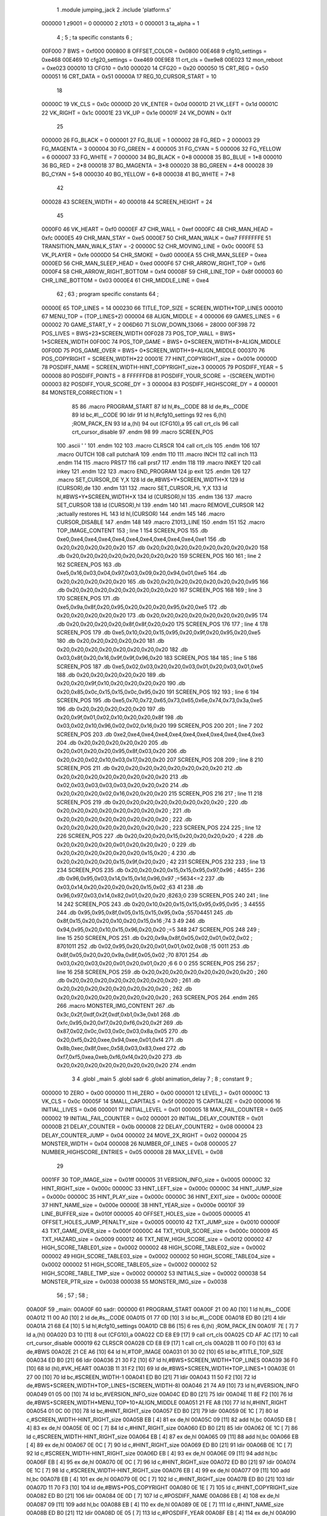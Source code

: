                                       1         .module jumping_jack
                                      2         .include 'platform.s'
                           000000     1 z9001                           =       0
                           000000     2 z1013                           =       0
                           000001     3 ta_alpha                        =       1
                                      4 ;
                                      5 ; ta specific constants
                                      6 ;
                           00F000     7 BWS                             =       0xf000
                           000800     8 OFFSET_COLOR                    =       0x0800
                           00E468     9 cfg10_settings                  =       0xe468
                           00E469    10 cfg20_settings                  =       0xe469
                           00E9E8    11 crt_cls                         =       0xe9e8
                           00E023    12 mon_reboot                      =       0xe023
                           000010    13 CFG10                           =       0x10
                           000020    14 CFG20                           =       0x20
                           000050    15 CRT_REG                         =       0x50
                           000051    16 CRT_DATA                        =       0x51
                           00000A    17 REG_10_CURSOR_START             =       10 
                                     18 
                           00000C    19 VK_CLS                          =       0x0c
                           00000D    20 VK_ENTER                        =       0x0d
                           00001D    21 VK_LEFT                         =       0x1d
                           00001C    22 VK_RIGHT                        =       0x1c
                           00001E    23 VK_UP                           =       0x1e
                           00001F    24 VK_DOWN                         =       0x1f
                                     25 
                           000000    26 FG_BLACK                        =       0
                           000001    27 FG_BLUE                         =       1
                           000002    28 FG_RED                          =       2
                           000003    29 FG_MAGENTA                      =       3
                           000004    30 FG_GREEN                        =       4
                           000005    31 FG_CYAN                         =       5
                           000006    32 FG_YELLOW                       =       6
                           000007    33 FG_WHITE                        =       7
                           000000    34 BG_BLACK                        =       0*8
                           000008    35 BG_BLUE                         =       1*8
                           000010    36 BG_RED                          =       2*8
                           000018    37 BG_MAGENTA                      =       3*8
                           000020    38 BG_GREEN                        =       4*8
                           000028    39 BG_CYAN                         =       5*8
                           000030    40 BG_YELLOW                       =       6*8
                           000038    41 BG_WHITE                        =       7*8
                                     42 
                           000028    43 SCREEN_WIDTH                    =       40
                           000018    44 SCREEN_HEIGHT                   =       24
                                     45 
                           0000F0    46 VK_HEART                        =       0xf0
                           0000EF    47 CHR_WALL                        =       0xef
                           0000FC    48 CHR_MAN_HEAD                    =       0xfc
                           0000E5    49 CHR_MAN_STAY                    =       0xe5
                           0000E7    50 CHR_MAN_WALK                    =       0xe7
                           FFFFFFFE    51 TRANSITION_MAN_WALK_STAY        =       -2
                           00000C    52 CHR_MOVING_LINE                 =       0x0c
                           0000FE    53 VK_PLAYER                       =       0xfe
                           0000D0    54 CHR_SMOKE                       =       0xd0
                           0000EA    55 CHR_MAN_SLEEP                   =       0xea
                           0000ED    56 CHR_MAN_SLEEP_HEAD              =       0xed
                           0000F6    57 CHR_ARROW_RIGHT_TOP             =       0xf6
                           0000F4    58 CHR_ARROW_RIGHT_BOTTOM          =       0xf4
                           00008F    59 CHR_LINE_TOP                    =       0x8f
                           000003    60 CHR_LINE_BOTTOM                 =       0x03
                           0000E4    61 CHR_MIDDLE_LINE                 =       0xe4
                                     62 ;
                                     63 ; program specific constants
                                     64 ;
                           00000E    65 TOP_LINES                       =       14
                           000230    66 TITLE_TOP_SIZE                  =       SCREEN_WIDTH*TOP_LINES
                           000010    67 MENU_TOP                        =       (TOP_LINES+2)
                           000004    68 ALIGN_MIDDLE                    =       4
                           000006    69 GAMES_LINES                     =       6
                           000002    70 GAME_START_Y                    =       2
                           006D60    71 SLOW_DOWN_13066                 =       28000
                           00F398    72 POS_LIVES                       =       BWS+23*SCREEN_WIDTH
                           00F028    73 POS_TOP_WALL                    =       BWS+ 1*SCREEN_WIDTH
                           00F00C    74 POS_TOP_GAME                    =       BWS+ 0*SCREEN_WIDTH+8+ALIGN_MIDDLE
                           00F00D    75 POS_GAME_OVER                   =       BWS+ 0*SCREEN_WIDTH+9+ALIGN_MIDDLE
                           000370    76 POS_COPYRIGHT                   =       SCREEN_WIDTH*22
                           00001E    77 HINT_COPYRIGHT_size             =       0x001e
                           00000D    78 POSDIFF_NAME                    =       SCREEN_WIDTH-HINT_COPYRIGHT_size+3
                           000005    79 POSDIFF_YEAR                    =       5
                           000008    80 POSDIFF_POINTS                  =       8
                           FFFFFFD8    81 POSDIFF_YOUR_SCORE              =       -(SCREEN_WIDTH)
                           000003    82 POSDIFF_YOUR_SCORE_DY           =       3
                           000004    83 POSDIFF_HIGHSCORE_DY            =       4
                           000001    84 MONSTER_CORRECTION              =       1
                                     85 
                                     86 .macro PROGRAM_START
                                     87         ld      hl,#s__CODE
                                     88         ld      de,#s__CODE
                                     89         ld      bc,#l__CODE
                                     90         ldir
                                     91         ld      hl,#cfg10_settings
                                     92         res     6,(hl)                                  ;ROM_PACK_EN
                                     93         ld      a,(hl)
                                     94         out     (CFG10),a
                                     95         call    crt_cls
                                     96         call    crt_cursor_disable
                                     97 .endm
                                     98 
                                     99 .macro SCREEN_POS
                                    100         .ascii '    '
                                    101  .endm
                                    102 
                                    103 .macro CLRSCR
                                    104         call    crt_cls
                                    105 .endm
                                    106 
                                    107 .macro OUTCH
                                    108         call    putcharA
                                    109 .endm
                                    110 
                                    111 .macro INCH
                                    112         call    inch
                                    113 .endm
                                    114 
                                    115 .macro PRST7
                                    116         call    prst7
                                    117 .endm
                                    118 
                                    119 .macro INKEY
                                    120         call    inkey
                                    121 .endm
                                    122 
                                    123 .macro END_PROGRAM
                                    124         jp      exit
                                    125 .endm
                                    126 
                                    127 .macro SET_CURSOR_DE    Y,X
                                    128         ld      de,#BWS+Y*SCREEN_WIDTH+X
                                    129         ld      (CURSOR),de
                                    130 .endm
                                    131 
                                    132 .macro SET_CURSOR_HL    Y,X
                                    133         ld      hl,#BWS+Y*SCREEN_WIDTH+X
                                    134         ld      (CURSOR),hl
                                    135 .endm
                                    136 
                                    137 .macro SET_CURSOR
                                    138         ld      (CURSOR),hl
                                    139 .endm
                                    140 
                                    141 .macro REMOVE_CURSOR
                                    142         ;actually restores HL
                                    143         ld      hl,(CURSOR)
                                    144 .endm
                                    145 
                                    146 .macro CURSOR_DISABLE
                                    147 .endm
                                    148 
                                    149 .macro Z1013_LINE
                                    150 .endm
                                    151 
                                    152 .macro TOP_IMAGE_CONTENT
                                    153         ; line 1
                                    154         SCREEN_POS
                                    155         .db     0xe0,0xe4,0xe4,0xe4,0xe4,0xe4,0xe4,0xe4,0xe4,0xe4,0xe1
                                    156         .db     0x20,0x20,0x20,0x20,0x20
                                    157         .db     0x20,0x20,0x20,0x20,0x20,0x20,0x20,0x20
                                    158         .db     0x20,0x20,0x20,0x20,0x20,0x20,0x20,0x20
                                    159         SCREEN_POS
                                    160         
                                    161         ; line 2
                                    162         SCREEN_POS
                                    163         .db     0xe5,0x16,0x03,0x04,0x97,0x03,0x09,0x20,0x94,0x01,0xe5
                                    164         .db     0x20,0x20,0x20,0x20,0x20
                                    165         .db     0x20,0x20,0x20,0x20,0x20,0x20,0x20,0x95
                                    166         .db     0x20,0x20,0x20,0x20,0x20,0x20,0x20,0x20
                                    167         SCREEN_POS
                                    168 
                                    169         ; line 3
                                    170         SCREEN_POS
                                    171         .db     0xe5,0x9a,0x8f,0x20,0x95,0x20,0x20,0x20,0x95,0x20,0xe5
                                    172         .db     0x20,0x20,0x20,0x20,0x20
                                    173         .db     0x20,0x20,0x20,0x20,0x20,0x20,0x20,0x95
                                    174         .db     0x20,0x20,0x20,0x20,0x8f,0x8f,0x20,0x20
                                    175         SCREEN_POS
                                    176 
                                    177         ; line 4
                                    178         SCREEN_POS
                                    179         .db     0xe5,0x10,0x20,0x15,0x95,0x20,0x9f,0x20,0x95,0x20,0xe5
                                    180         .db     0x20,0x20,0x20,0x20,0x20
                                    181         .db     0x20,0x20,0x20,0x20,0x20,0x20,0x20,0x20
                                    182         .db     0x03,0x8f,0x20,0x16,0x9f,0x9f,0x96,0x20
                                    183         SCREEN_POS
                                    184 
                                    185         ; line 5
                                    186          SCREEN_POS
                                    187         .db     0xe5,0x02,0x03,0x20,0x20,0x03,0x01,0x20,0x03,0x01,0xe5
                                    188         .db     0x20,0x20,0x20,0x20,0x20
                                    189         .db     0x20,0x20,0x9f,0x10,0x20,0x20,0x20,0x20
                                    190         .db     0x20,0x85,0x0c,0x15,0x15,0x0c,0x95,0x20
                                    191         SCREEN_POS
                                    192 
                                    193         ; line 6
                                    194         SCREEN_POS
                                    195         .db     0xe5,0x70,0x72,0x65,0x73,0x65,0x6e,0x74,0x73,0x3a,0xe5
                                    196         .db     0x20,0x20,0x20,0x20,0x20
                                    197         .db     0x20,0x9f,0x01,0x02,0x10,0x20,0x20,0x8f
                                    198         .db     0x03,0x02,0x10,0x96,0x02,0x02,0x16,0x20
                                    199         SCREEN_POS
                                    200 
                                    201         ; line 7
                                    202         SCREEN_POS
                                    203         .db     0xe2,0xe4,0xe4,0xe4,0xe4,0xe4,0xe4,0xe4,0xe4,0xe4,0xe3
                                    204         .db     0x20,0x20,0x20,0x20,0x20
                                    205         .db     0x20,0x01,0x20,0x20,0x95,0x8f,0x03,0x20
                                    206         .db     0x20,0x20,0x02,0x10,0x03,0x17,0x20,0x20
                                    207         SCREEN_POS
                                    208 
                                    209         ; line 8
                                    210         SCREEN_POS
                                    211         .db     0x20,0x20,0x20,0x20,0x20,0x20,0x20,0x20
                                    212         .db     0x20,0x20,0x20,0x20,0x20,0x20,0x20,0x20
                                    213         .db     0x02,0x03,0x03,0x03,0x03,0x20,0x20,0x20
                                    214         .db     0x20,0x20,0x20,0x02,0x16,0x20,0x20,0x20
                                    215          SCREEN_POS
                                    216 
                                    217         ; line 11
                                    218         SCREEN_POS
                                    219         .db     0x20,0x20,0x20,0x20,0x20,0x20,0x20,0x20 ;        
                                    220         .db     0x20,0x20,0x20,0x20,0x20,0x20,0x20,0x20 ;        
                                    221         .db     0x20,0x20,0x20,0x20,0x20,0x20,0x20,0x20 ;        
                                    222         .db     0x20,0x20,0x20,0x20,0x20,0x20,0x20,0x20 ;        
                                    223          SCREEN_POS
                                    224 
                                    225         ; line 12
                                    226         SCREEN_POS
                                    227         .db     0x20,0x20,0x20,0x15,0x20,0x20,0x20,0x20 ;   4    
                                    228         .db     0x20,0x20,0x20,0x20,0x01,0x20,0x20,0x20 ;    0   
                                    229         .db     0x20,0x20,0x20,0x20,0x20,0x20,0x15,0x20 ;      4 
                                    230         .db     0x20,0x20,0x20,0x20,0x15,0x9f,0x20,0x20 ;    42  
                                    231          SCREEN_POS
                                    232 
                                    233         ; line 13
                                    234         SCREEN_POS
                                    235         .db     0x20,0x20,0x20,0x15,0x15,0x95,0x97,0x96 ;   4455=
                                    236         .db     0x96,0x95,0x03,0x14,0x15,0x1d,0x96,0x97 ;=5634<=2
                                    237         .db     0x03,0x14,0x20,0x20,0x20,0x20,0x15,0x02 ;63    41
                                    238         .db     0x96,0x97,0x03,0x14,0x82,0x01,0x20,0x20 ;8263;0  
                                    239          SCREEN_POS
                                    240 
                                    241         ; line 14
                                    242         SCREEN_POS
                                    243         .db     0x20,0x10,0x20,0x15,0x15,0x95,0x95,0x95 ; 3 44555
                                    244         .db     0x95,0x95,0x8f,0x05,0x15,0x15,0x95,0x0a ;55704451
                                    245         .db     0x8f,0x15,0x20,0x20,0x10,0x20,0x15,0x16 ;74  3 49
                                    246         .db     0x94,0x95,0x20,0x10,0x15,0x96,0x20,0x20 ;=5 348  
                                    247          SCREEN_POS
                                    248 
                                    249         ; line 15
                                    250         SCREEN_POS
                                    251         .db     0x20,0x9a,0x8f,0x05,0x02,0x01,0x02,0x02 ; 8701011
                                    252         .db     0x02,0x95,0x20,0x20,0x01,0x01,0x02,0x08 ;15  0011
                                    253         .db     0x8f,0x05,0x20,0x20,0x9a,0x8f,0x05,0x02 ;70  8701
                                    254         .db     0x03,0x20,0x03,0x20,0x01,0x20,0x01,0x20 ;6 6 0 0 
                                    255          SCREEN_POS
                                    256 
                                    257         ; line 16
                                    258         SCREEN_POS
                                    259         .db     0x20,0x20,0x20,0x20,0x20,0x20,0x20,0x20 ;        
                                    260         .db     0x20,0x20,0x20,0x20,0x20,0x20,0x20,0x20 ;        
                                    261         .db     0x20,0x20,0x20,0x20,0x20,0x20,0x20,0x20 ;        
                                    262         .db     0x20,0x20,0x20,0x20,0x20,0x20,0x20,0x20 ;        
                                    263         SCREEN_POS
                                    264 .endm
                                    265 
                                    266 .macro MONSTER_IMG_CONTENT
                                    267         .db     0x3c,0x2f,0xdf,0x2f,0xdf,0xb1,0x3e,0xb1
                                    268         .db     0xfc,0x95,0x20,0xf7,0x20,0xf6,0x20,0x2f
                                    269         .db     0x87,0x02,0x0c,0x03,0x0c,0x03,0x8a,0x05
                                    270         .db     0x20,0xf5,0x20,0xee,0x94,0xee,0x01,0xf4
                                    271         .db     0x8b,0xec,0x8f,0xec,0x58,0x03,0x83,0xed
                                    272         .db     0xf7,0xf5,0xea,0xeb,0xf6,0xf4,0x20,0x20
                                    273         .db     0x20,0x20,0x20,0x20,0x20,0x20,0x20,0x20
                                    274 .endm
                                      3 
                                      4         .globl  _main
                                      5         .globl  sadr
                                      6         .globl  animation_delay
                                      7 ; 
                                      8 ; constant
                                      9 ; 
                           000000    10 ZERO                             = 0x00
                           000000    11 HI_ZERO                          = 0x00
                           000001    12 LEVEL_1                          = 0x01
                           00000C    13 VK_CLS                           = 0x0c
                           00005F    14 SMALL_CAPITALS                   = 0x5f
                           000020    15 CAPITALIZE                       = 0x20
                           000006    16 INITIAL_LIVES                    = 0x06
                           000001    17 INITIAL_LEVEL                    = 0x01
                           000005    18 MAX_FAIL_COUNTER                 = 0x05
                           000002    19 INITIAL_FAIL_COUNTER             = 0x02
                           000001    20 INITIAL_DELAY_COUNTER            = 0x01
                           00000B    21 DELAY_COUNTER                    = 0x0b
                           000008    22 DELAY_COUNTER2                   = 0x08
                           000004    23 DELAY_COUNTER_JUMP               = 0x04
                           000002    24 MOVE_2X_RIGHT                    = 0x02
                           000004    25 MONSTER_WIDTH                    = 0x04
                           000008    26 NUMBER_OF_LINES                  = 0x08
                           000005    27 NUMBER_HIGHSCORE_ENTRIES         = 0x05
                           000008    28 MAX_LEVEL                        = 0x08
                                     29 
                           0001FF    30 TOP_IMAGE_size                   = 0x01ff
                           000005    31 VERSION_INFO_size                = 0x0005
                           00000C    32 HINT_RIGHT_size                  = 0x000c
                           00000C    33 HINT_LEFT_size                   = 0x000c
                           00000C    34 HINT_JUMP_size                   = 0x000c
                           00000C    35 HINT_PLAY_size                   = 0x000c
                           00000C    36 HINT_EXIT_size                   = 0x000c
                           00000E    37 HINT_NAME_size                   = 0x000e
                           00000E    38 HINT_YEAR_size                   = 0x000e
                           00010F    39 LINE_BUFFER_size                 = 0x010f
                           000005    40 OFFSET_HOLES_size                = 0x0005
                           000005    41 OFFSET_HOLES_JUMP_PENALTY_size   = 0x0005
                           000010    42 TXT_JUMP_size                    = 0x0010
                           00000F    43 TXT_GAME_OVER_size               = 0x000f
                           00000C    44 TXT_YOUR_SCORE_size              = 0x000c
                           000009    45 TXT_HAZARD_size                  = 0x0009
                           000012    46 TXT_NEW_HIGH_SCORE_size          = 0x0012
                           000002    47 HIGH_SCORE_TABLE01_size          = 0x0002
                           000002    48 HIGH_SCORE_TABLE02_size          = 0x0002
                           000002    49 HIGH_SCORE_TABLE03_size          = 0x0002
                           000002    50 HIGH_SCORE_TABLE04_size          = 0x0002
                           000002    51 HIGH_SCORE_TABLE05_size          = 0x0002
                           000002    52 HIGH_SCORE_TABLE_TMP_size        = 0x0002
                           000002    53 INITIALS_size                    = 0x0002
                           000038    54 MONSTER_PTR_size                 = 0x0038
                           000038    55 MONSTER_IMG_size                 = 0x0038
                                     56 ;
                                     57 ;
                                     58 ;
      00A00F                         59 _main:
      00A00F                         60 sadr:
      000000                         61         PROGRAM_START
      00A00F 21 00 A0         [10]    1         ld      hl,#s__CODE
      00A012 11 00 A0         [10]    2         ld      de,#s__CODE
      00A015 01 77 0D         [10]    3         ld      bc,#l__CODE
      00A018 ED B0            [21]    4         ldir
      00A01A 21 68 E4         [10]    5         ld      hl,#cfg10_settings
      00A01D CB B6            [15]    6         res     6,(hl)                                  ;ROM_PACK_EN
      00A01F 7E               [ 7]    7         ld      a,(hl)
      00A020 D3 10            [11]    8         out     (CFG10),a
      00A022 CD E8 E9         [17]    9         call    crt_cls
      00A025 CD AF AC         [17]   10         call    crt_cursor_disable
      000019                         62         CLRSCR
      00A028 CD E8 E9         [17]    1         call    crt_cls
      00A02B 11 00 F0         [10]   63         ld      de,#BWS
      00A02E 21 CE A6         [10]   64         ld      hl,#TOP_IMAGE
      00A031 01 30 02         [10]   65         ld      bc,#TITLE_TOP_SIZE
      00A034 ED B0            [21]   66         ldir
      00A036 21 30 F2         [10]   67         ld      hl,#BWS+SCREEN_WIDTH*TOP_LINES
      00A039 36 F0            [10]   68         ld      (hl),#VK_HEART
      00A03B 11 31 F2         [10]   69         ld      de,#BWS+SCREEN_WIDTH*TOP_LINES+1
      00A03E 01 27 00         [10]   70         ld      bc,#SCREEN_WIDTH-1
      00A041 ED B0            [21]   71         ldir
      00A043 11 50 F2         [10]   72         ld      de,#BWS+SCREEN_WIDTH*TOP_LINES+(SCREEN_WIDTH-8)
      00A046 21 74 A9         [10]   73         ld      hl,#VERSION_INFO
      00A049 01 05 00         [10]   74         ld      bc,#VERSION_INFO_size
      00A04C ED B0            [21]   75         ldir
      00A04E 11 8E F2         [10]   76         ld      de,#BWS+SCREEN_WIDTH*MENU_TOP+10+ALIGN_MIDDLE
      00A051 21 FE A8         [10]   77         ld      hl,#HINT_RIGHT
      00A054 01 0C 00         [10]   78         ld      bc,#HINT_RIGHT_size
      00A057 ED B0            [21]   79         ldir
      00A059 0E 1C            [ 7]   80         ld      c,#SCREEN_WIDTH-HINT_RIGHT_size
      00A05B EB               [ 4]   81         ex      de,hl
      00A05C 09               [11]   82         add     hl,bc
      00A05D EB               [ 4]   83         ex      de,hl
      00A05E 0E 0C            [ 7]   84         ld      c,#HINT_RIGHT_size
      00A060 ED B0            [21]   85         ldir
      00A062 0E 1C            [ 7]   86         ld      c,#SCREEN_WIDTH-HINT_RIGHT_size
      00A064 EB               [ 4]   87         ex      de,hl
      00A065 09               [11]   88         add     hl,bc
      00A066 EB               [ 4]   89         ex      de,hl
      00A067 0E 0C            [ 7]   90         ld      c,#HINT_RIGHT_size
      00A069 ED B0            [21]   91         ldir
      00A06B 0E 1C            [ 7]   92         ld      c,#SCREEN_WIDTH-HINT_RIGHT_size
      00A06D EB               [ 4]   93         ex      de,hl
      00A06E 09               [11]   94         add     hl,bc
      00A06F EB               [ 4]   95         ex      de,hl
      00A070 0E 0C            [ 7]   96         ld      c,#HINT_RIGHT_size
      00A072 ED B0            [21]   97         ldir
      00A074 0E 1C            [ 7]   98         ld      c,#SCREEN_WIDTH-HINT_RIGHT_size
      00A076 EB               [ 4]   99         ex      de,hl
      00A077 09               [11]  100         add     hl,bc
      00A078 EB               [ 4]  101         ex      de,hl
      00A079 0E 0C            [ 7]  102         ld      c,#HINT_RIGHT_size
      00A07B ED B0            [21]  103         ldir
      00A07D 11 70 F3         [10]  104         ld      de,#BWS+POS_COPYRIGHT
      00A080 0E 1E            [ 7]  105         ld      c,#HINT_COPYRIGHT_size
      00A082 ED B0            [21]  106         ldir
      00A084 0E 0D            [ 7]  107         ld      c,#POSDIFF_NAME
      00A086 EB               [ 4]  108         ex      de,hl
      00A087 09               [11]  109         add     hl,bc
      00A088 EB               [ 4]  110         ex      de,hl
      00A089 0E 0E            [ 7]  111         ld      c,#HINT_NAME_size
      00A08B ED B0            [21]  112         ldir
      00A08D 0E 05            [ 7]  113         ld      c,#POSDIFF_YEAR
      00A08F EB               [ 4]  114         ex      de,hl
      00A090 09               [11]  115         add     hl,bc
      00A091 EB               [ 4]  116         ex      de,hl
      00A092 0E 12            [ 7]  117         ld      c,#HINT_YEAR_size+VERSION_INFO_size-1
      00A094 ED B0            [21]  118         ldir
      00A096                        119 choose_menu:
      00A096 AF               [ 4]  120         xor     a
      000088                        121         INCH
      00A097 CD E8 AC         [17]    1         call    inch
      00A09A FE 5F            [ 7]  122         cp      #SMALL_CAPITALS
      00A09C 38 02            [12]  123         jr      c,capitalized
      00A09E D6 20            [ 7]  124         sub     #CAPITALIZE
      00A0A0                        125 capitalized:
      00A0A0 FE 45            [ 7]  126         cp      #'E'
      00A0A2 CA 56 A6         [10]  127         jp      z,exit_game
      00A0A5 FE 50            [ 7]  128         cp      #'P'
      00A0A7 20 ED            [12]  129         jr      nz,choose_menu
      00A0A9                        130 new_game:
      00009A                        131         CLRSCR
      00A0A9 CD E8 E9         [17]    1         call    crt_cls
      00A0AC 21 99 AA         [10]  132         ld      hl,#LIVES
      00A0AF 36 06            [10]  133         ld      (hl),#INITIAL_LIVES
      00A0B1 21 9A AA         [10]  134         ld      hl,#POINTS
      00A0B4 36 00            [10]  135         ld      (hl),#ZERO
      00A0B6 23               [ 6]  136         inc     hl
      00A0B7 36 00            [10]  137         ld      (hl),#ZERO
      00A0B9 06 06            [ 7]  138         ld      b,#INITIAL_LIVES
      00A0BB 21 98 F3         [10]  139         ld      hl,#POS_LIVES
      00A0BE                        140 draw_player:
      00A0BE 3E 02            [ 7]  141         ld      a,#MOVE_2X_RIGHT
      00A0C0 85               [ 4]  142         add     a,l
      00A0C1 6F               [ 4]  143         ld      l,a
      00A0C2 36 FE            [10]  144         ld      (hl),#VK_PLAYER
      00A0C4 10 F8            [13]  145         djnz    draw_player
      00A0C6 3E 01            [ 7]  146         ld      a,#INITIAL_LEVEL
      00A0C8 32 9C AA         [13]  147         ld      (LEVEL),a
      00A0CB 3E 02            [ 7]  148         ld      a,#INITIAL_FAIL_COUNTER
      00A0CD 32 93 AA         [13]  149         ld      (cnt_fail_trap),a
      00A0D0 32 94 AA         [13]  150         ld      (cnt_fail_jump),a
      00A0D3 21 00 F0         [10]  151         ld      hl,#BWS
      00A0D6 36 20            [10]  152         ld      (hl),#' '
      00A0D8 11 01 F0         [10]  153         ld      de,#BWS+1
      00A0DB 01 96 03         [10]  154         ld      bc,#(3+GAME_START_Y+3*GAMES_LINES)*SCREEN_WIDTH-2
      00A0DE ED B0            [21]  155         ldir
      00A0E0 21 28 F0         [10]  156         ld      hl,#POS_TOP_WALL
      00A0E3 36 EF            [10]  157         ld      (hl),#CHR_WALL
      00A0E5 11 29 F0         [10]  158         ld      de,#POS_TOP_WALL+1
      00A0E8 01 27 00         [10]  159         ld      bc,#SCREEN_WIDTH-1
      00A0EB ED B0            [21]  160         ldir
      00A0ED 21 70 F0         [10]  161         ld      hl,#POS_TOP_WALL+2*SCREEN_WIDTH-8
      00A0F0 36 EF            [10]  162         ld      (hl),#CHR_WALL
      00A0F2 2B               [ 6]  163         dec     hl
      00A0F3 2B               [ 6]  164         dec     hl
      00A0F4 36 F6            [10]  165         ld      (hl),#CHR_ARROW_RIGHT_TOP
      00A0F6 2B               [ 6]  166         dec     hl
      00A0F7 36 8F            [10]  167         ld      (hl),#CHR_LINE_TOP
      00A0F9 21 98 F0         [10]  168         ld      hl,#POS_TOP_WALL+3*SCREEN_WIDTH-8
      00A0FC 36 EF            [10]  169         ld      (hl),#CHR_WALL
      00A0FE 2B               [ 6]  170         dec     hl
      00A0FF 2B               [ 6]  171         dec     hl
      00A100 36 F4            [10]  172         ld      (hl),#CHR_ARROW_RIGHT_BOTTOM
      00A102 2B               [ 6]  173         dec     hl
      00A103 36 03            [10]  174         ld      (hl),#CHR_LINE_BOTTOM
      00A105 21 9E AA         [10]  175         ld      hl,#TXT_JUMP
      00A108 11 0C F0         [10]  176         ld      de,#POS_TOP_GAME
      00A10B 01 10 00         [10]  177         ld      bc,#TXT_JUMP_size
      00A10E ED B0            [21]  178         ldir
      00A110 3E 01            [ 7]  179         ld      a,#INITIAL_DELAY_COUNTER
      00A112 21 97 AA         [10]  180         ld      hl,#JUMP_DELAY
      00A115 77               [ 7]  181         ld      (hl),a
      00A116 21 98 AA         [10]  182         ld      hl,#FAIL_DELAY
      00A119 77               [ 7]  183         ld      (hl),a
      00A11A 23               [ 6]  184         inc     hl
      00A11B 21 32 F3         [10]  185         ld      hl,#BWS+(GAME_START_Y+3*GAMES_LINES)*SCREEN_WIDTH+14+ALIGN_MIDDLE
      00A11E 22 95 AA         [16]  186         ld      (MAN_HEAD),hl
      00A121 36 FC            [10]  187         ld      (hl),#CHR_MAN_HEAD
      00A123 11 28 00         [10]  188         ld      de,#SCREEN_WIDTH
      00A126 19               [11]  189         add     hl,de
      00A127 36 E5            [10]  190         ld      (hl),#CHR_MAN_STAY
      00A129                        191 animation_loop:
      00A129 CD C8 A1         [17]  192         call    animation_monster
      00A12C CD 87 A2         [17]  193         call    animation_lines
      00A12F CD F7 A2         [17]  194         call    animation_delay
      00A132 3A 97 AA         [13]  195         ld      a,(JUMP_DELAY)
      00A135 FE 01            [ 7]  196         cp      #INITIAL_DELAY_COUNTER
      00A137 20 31            [12]  197         jr      nz,handle_jump_delay
      00A139 3A 98 AA         [13]  198         ld      a,(FAIL_DELAY)
      00A13C FE 01            [ 7]  199         cp      #INITIAL_DELAY_COUNTER
      00A13E 20 27            [12]  200         jr      nz,handle_fail_delay
      000131                        201         INKEY
      00A140 CD DB AC         [17]    1         call    inkey
      00A143 FE 20            [ 7]  202         cp      #' '
      00A145 CA B4 A3         [10]  203         jp      z,action_jump
      00A148 FE 1D            [ 7]  204         cp      #VK_LEFT
      00A14A CC 04 A3         [17]  205         call    z,action_left
      00A14D FE 1C            [ 7]  206         cp      #VK_RIGHT
      00A14F CC 5B A3         [17]  207         call    z,action_right
                           000001   208 .if  eq,z9001
                                    209         ;debuggin
      00A152 FE 55            [ 7]  210         cp      #'U'
      00A154 20 0A            [12]  211         jr      nz,next_cmd
      00A156 21 64 F0         [10]  212         ld      hl,#BWS+GAME_START_Y*SCREEN_WIDTH+20
      00A159 36 FC            [10]  213         ld      (hl),#CHR_MAN_HEAD
      00A15B 22 95 AA         [16]  214         ld      (MAN_HEAD),hl
      00A15E 18 07            [12]  215         jr      handle_fail_delay
      00A160                        216 next_cmd:
      00A160 FE 58            [ 7]  217         cp      #'X'
      00A162 20 03            [12]  218         jr      nz,handle_fail_delay
      00A164 C3 1D A5         [10]  219         jp      no_lives
                                    220 .endif
      00A167                        221 handle_fail_delay:
      00A167 CD 18 A4         [17]  222         call    check_fall_through
      00A16A                        223 handle_jump_delay:
      00A16A 3A 97 AA         [13]  224         ld      a,(JUMP_DELAY)
      00A16D FE 01            [ 7]  225         cp      #INITIAL_DELAY_COUNTER
      00A16F 28 04            [12]  226         jr      z,jump_delay_counter_set
      00A171 3D               [ 4]  227         dec     a
      00A172 32 97 AA         [13]  228         ld      (JUMP_DELAY),a
      00A175                        229 jump_delay_counter_set:
      00A175 3A 98 AA         [13]  230         ld      a,(FAIL_DELAY)
      00A178 FE 01            [ 7]  231         cp      #INITIAL_DELAY_COUNTER
      00A17A 28 42            [12]  232         jr      z,player_activity
      00A17C 3D               [ 4]  233         dec     a
      00A17D 32 98 AA         [13]  234         ld      (FAIL_DELAY),a
      00A180 FE 01            [ 7]  235         cp      #INITIAL_DELAY_COUNTER
      00A182 20 3A            [12]  236         jr      nz,player_activity
      00A184 2A 95 AA         [16]  237         ld      hl,(MAN_HEAD)
                                    238         ; test for bottom line
      00A187 11 D0 F2         [10]  239         ld      de,#BWS+(GAME_START_Y+3*GAMES_LINES-2)*SCREEN_WIDTH
      00A18A A7               [ 4]  240         and     a
      00A18B ED 52            [15]  241         sbc     hl,de
      00A18D 38 16            [12]  242         jr      c,player_wake_up
      00A18F 3A 99 AA         [13]  243         ld      a,(LIVES)
      00A192 3D               [ 4]  244         dec     a
      00A193 32 99 AA         [13]  245         ld      (LIVES),a
      00A196 21 9A F3         [10]  246         ld      hl,#BWS+(GAME_START_Y+3*GAMES_LINES+3)*SCREEN_WIDTH+2
      00A199 16 00            [ 7]  247         ld      d,#HI_ZERO
      00A19B 87               [ 4]  248         add     a,a
      00A19C 5F               [ 4]  249         ld      e,a
      00A19D 19               [11]  250         add     hl,de
      00A19E 36 20            [10]  251         ld      (hl),#' '
      00A1A0 FE 00            [ 7]  252         cp      #ZERO
      00A1A2 CA 1D A5         [10]  253         jp      z,no_lives
      00A1A5                        254 player_wake_up:
      00A1A5 2A 95 AA         [16]  255         ld      hl,(MAN_HEAD)
      00A1A8 36 FC            [10]  256         ld      (hl),#CHR_MAN_HEAD
      00A1AA 2B               [ 6]  257         dec     hl
      00A1AB 3E 20            [ 7]  258         ld      a,#' '
      00A1AD 77               [ 7]  259         ld      (hl),a
      00A1AE 23               [ 6]  260         inc     hl
      00A1AF 23               [ 6]  261         inc     hl
      00A1B0 23               [ 6]  262         inc     hl
      00A1B1 77               [ 7]  263         ld      (hl),a
      00A1B2 2B               [ 6]  264         dec     hl
      00A1B3 11 28 00         [10]  265         ld      de,#SCREEN_WIDTH
      00A1B6 19               [11]  266         add     hl,de
      00A1B7 77               [ 7]  267         ld      (hl),a
      00A1B8 23               [ 6]  268         inc     hl
      00A1B9 77               [ 7]  269         ld      (hl),a
      00A1BA 2B               [ 6]  270         dec     hl
      00A1BB 2B               [ 6]  271         dec     hl
      00A1BC 36 E7            [10]  272         ld      (hl),#CHR_MAN_WALK
      00A1BE                        273 player_activity:
      00A1BE CD 69 A4         [17]  274         call    check_level_finished
      00A1C1 C3 29 A1         [10]  275         jp      animation_loop
                                    276 ; unchecked data source
      00A1C4 67 75 66 69            277         .db     0x67,0x75,0x66,0x69                     ;gufi
      00A1C8                        278 animation_monster:
      00A1C8 3A 9C AA         [13]  279         ld      a,(LEVEL)
      00A1CB 32 9D AA         [13]  280         ld      (counter),a
      00A1CE FE 01            [ 7]  281         cp      #LEVEL_1
      00A1D0 C8               [11]  282         ret     z
      00A1D1 01 AE AA         [10]  283         ld      bc,#MONSTER_PTR
      00A1D4 11 E6 AA         [10]  284         ld      de,#MONSTER_IMG
      00A1D7                        285 handle_one_monster:
      00A1D7 0A               [ 7]  286         ld      a,(bc)
      00A1D8 6F               [ 4]  287         ld      l,a
      00A1D9 03               [ 6]  288         inc     bc
      00A1DA 0A               [ 7]  289         ld      a,(bc)
      00A1DB 67               [ 4]  290         ld      h,a
      00A1DC CD EB A1         [17]  291         call    handle_by_ptr
      00A1DF 3A 9D AA         [13]  292         ld      a,(counter)
      00A1E2 3D               [ 4]  293         dec     a
      00A1E3 32 9D AA         [13]  294         ld      (counter),a
      00A1E6 FE 01            [ 7]  295         cp      #LEVEL_1
      00A1E8 C8               [11]  296         ret     z
      00A1E9 18 EC            [12]  297         jr      handle_one_monster
      00A1EB                        298 handle_by_ptr:
      00A1EB C5               [11]  299         push    bc
      00A1EC 3E 04            [ 7]  300         ld      a,#MONSTER_WIDTH
      00A1EE D5               [11]  301         push    de
      00A1EF                        302 handle_by_column:
      00A1EF 36 20            [10]  303         ld      (hl),#' '
      00A1F1 11 28 00         [10]  304         ld      de,#SCREEN_WIDTH
      00A1F4 19               [11]  305         add     hl,de
      00A1F5 36 20            [10]  306         ld      (hl),#' '
      00A1F7 A7               [ 4]  307         and     a
      00A1F8 ED 52            [15]  308         sbc     hl,de
      00A1FA 2B               [ 6]  309         dec     hl
      00A1FB E5               [11]  310         push    hl
      00A1FC 08               [ 4]  311         ex      af,af'
      00A1FD 11 EF F0         [10]  312         ld      de,#BWS+(GAME_START_Y+4)*SCREEN_WIDTH-1
      00A200 A7               [ 4]  313         and     a
      00A201 ED 52            [15]  314         sbc     hl,de
      00A203 38 0D            [12]  315         jr      c,correct_ptr
      00A205 C5               [11]  316         push    bc
      00A206 06 06            [ 7]  317         ld      b,#GAMES_LINES
      00A208 11 78 00         [10]  318         ld      de,#3*SCREEN_WIDTH
      00A20B                        319 get_column:
      00A20B A7               [ 4]  320         and     a
      00A20C ED 52            [15]  321         sbc     hl,de
      00A20E 38 13            [12]  322         jr      c,test_column
      00A210 10 F9            [13]  323         djnz    get_column
      00A212                        324 correct_ptr:
      00A212 11 27 00         [10]  325         ld      de,#SCREEN_WIDTH-1
      00A215 ED 5A            [15]  326         adc     hl,de
      00A217 28 03            [12]  327         jr      z,start_from_bottom
      00A219 E1               [10]  328         pop     hl
      00A21A 18 19            [12]  329         jr      update_pointers
      00A21C                        330 start_from_bottom:
      00A21C E1               [10]  331         pop     hl
      00A21D 11 08 02         [10]  332         ld      de,#((GAMES_LINES-2)*3+1)*SCREEN_WIDTH
      00A220 19               [11]  333         add     hl,de
      00A221 18 12            [12]  334         jr      update_pointers
      00A223                        335 test_column:
      00A223 C1               [10]  336         pop     bc
      00A224 11 27 00         [10]  337         ld      de,#SCREEN_WIDTH-1
      00A227 ED 5A            [15]  338         adc     hl,de
      00A229 28 03            [12]  339         jr      z,move_one_line_up
      00A22B E1               [10]  340         pop     hl
      00A22C 18 07            [12]  341         jr      update_pointers
      00A22E                        342 move_one_line_up:
      00A22E E1               [10]  343         pop     hl
      00A22F 11 50 00         [10]  344         ld      de,#2*SCREEN_WIDTH
      00A232 A7               [ 4]  345         and     a
      00A233 ED 52            [15]  346         sbc     hl,de
      00A235                        347 update_pointers:
      00A235 0B               [ 6]  348         dec     bc
      00A236 7D               [ 4]  349         ld      a,l
      00A237 02               [ 7]  350         ld      (bc),a
      00A238 03               [ 6]  351         inc     bc
      00A239 7C               [ 4]  352         ld      a,h
      00A23A 02               [ 7]  353         ld      (bc),a
      00A23B 03               [ 6]  354         inc     bc
      00A23C 0A               [ 7]  355         ld      a,(bc)
      00A23D 6F               [ 4]  356         ld      l,a
      00A23E 03               [ 6]  357         inc     bc
      00A23F 0A               [ 7]  358         ld      a,(bc)
      00A240 67               [ 4]  359         ld      h,a
      00A241 08               [ 4]  360         ex      af,af'
      00A242 3D               [ 4]  361         dec     a
      00A243 FE 00            [ 7]  362         cp      #ZERO
      00A245 28 02            [12]  363         jr      z,draw_monster
      00A247 18 A6            [12]  364         jr      handle_by_column
      00A249                        365 draw_monster:
      00A249 D1               [10]  366         pop     de
      00A24A C1               [10]  367         pop     bc
      00A24B 0B               [ 6]  368         dec     bc
      00A24C 3E 04            [ 7]  369         ld      a,#MONSTER_WIDTH
      00A24E                        370 draw_monster_segment:
      00A24E 08               [ 4]  371         ex      af,af'
      00A24F 0A               [ 7]  372         ld      a,(bc)
      00A250 6F               [ 4]  373         ld      l,a
      00A251 03               [ 6]  374         inc     bc
      00A252 0A               [ 7]  375         ld      a,(bc)
      00A253 67               [ 4]  376         ld      h,a
      00A254 03               [ 6]  377         inc     bc
      00A255 1A               [ 7]  378         ld      a,(de)
      00A256 77               [ 7]  379         ld      (hl),a
      00A257 13               [ 6]  380         inc     de
      00A258 1A               [ 7]  381         ld      a,(de)
      00A259 D5               [11]  382         push    de
      00A25A 11 28 00         [10]  383         ld      de,#SCREEN_WIDTH
      00A25D 19               [11]  384         add     hl,de
      00A25E 77               [ 7]  385         ld      (hl),a
      00A25F CD 6B A2         [17]  386         call    monster_check_crash
      00A262 D1               [10]  387         pop     de
      00A263 13               [ 6]  388         inc     de
      00A264 08               [ 4]  389         ex      af,af'
      00A265 3D               [ 4]  390         dec     a
      00A266 FE 00            [ 7]  391         cp      #ZERO
      00A268 20 E4            [12]  392         jr      nz,draw_monster_segment
      00A26A C9               [10]  393         ret
      00A26B                        394 monster_check_crash:
      00A26B A7               [ 4]  395         and     a
      00A26C ED 52            [15]  396         sbc     hl,de
      00A26E EB               [ 4]  397         ex      de,hl
      00A26F 2A 95 AA         [16]  398         ld      hl,(MAN_HEAD)
      00A272 A7               [ 4]  399         and     a
      00A273 ED 52            [15]  400         sbc     hl,de
      00A275 EB               [ 4]  401         ex      de,hl
      00A276 C0               [11]  402         ret     nz
      00A277 11 28 00         [10]  403         ld      de,#SCREEN_WIDTH
      00A27A 19               [11]  404         add     hl,de
      00A27B 23               [ 6]  405         inc     hl
      00A27C 36 EA            [10]  406         ld      (hl),#CHR_MAN_SLEEP
      00A27E 23               [ 6]  407         inc     hl
      00A27F 36 ED            [10]  408         ld      (hl),#CHR_MAN_SLEEP_HEAD
      00A281 3E 0B            [ 7]  409         ld      a,#DELAY_COUNTER
      00A283 32 98 AA         [13]  410         ld      (FAIL_DELAY),a
      00A286 C9               [10]  411         ret
      00A287                        412 animation_lines:
      00A287 3E 0C            [ 7]  413         ld      a,#CHR_MOVING_LINE
      00A289 21 79 A9         [10]  414         ld      hl,#LINE_BUFFER
      00A28C 77               [ 7]  415         ld      (hl),a
      00A28D 11 7A A9         [10]  416         ld      de,#LINE_BUFFER+1
      00A290 01 0E 01         [10]  417         ld      bc,#LINE_BUFFER_size-1
      00A293 ED B0            [21]  418         ldir
      00A295 3A 93 AA         [13]  419         ld      a,(cnt_fail_trap)
      00A298 11 89 AA         [10]  420         ld      de,#OFFSET_HOLES
      00A29B 1B               [ 6]  421         dec     de
      00A29C                        422 loop_failed_penalty_holes:
      00A29C F5               [11]  423         push    af
      00A29D 13               [ 6]  424         inc     de
      00A29E 1A               [ 7]  425         ld      a,(de)
      00A29F 3C               [ 4]  426         inc     a
      00A2A0 12               [ 7]  427         ld      (de),a
      00A2A1 4F               [ 4]  428         ld      c,a
      00A2A2 06 00            [ 7]  429         ld      b,#HI_ZERO
      00A2A4 21 79 A9         [10]  430         ld      hl,#LINE_BUFFER
      00A2A7 09               [11]  431         add     hl,bc
      00A2A8 36 20            [10]  432         ld      (hl),#' '
      00A2AA 23               [ 6]  433         inc     hl
      00A2AB 36 20            [10]  434         ld      (hl),#' '
      00A2AD 23               [ 6]  435         inc     hl
      00A2AE 36 20            [10]  436         ld      (hl),#' '
      00A2B0 F1               [10]  437         pop     af
      00A2B1 3D               [ 4]  438         dec     a
      00A2B2 20 E8            [12]  439         jr      nz,loop_failed_penalty_holes
      00A2B4 3A 94 AA         [13]  440         ld      a,(cnt_fail_jump)
      00A2B7 11 8E AA         [10]  441         ld      de,#OFFSET_HOLES_JUMP_PENALTY
      00A2BA 1B               [ 6]  442         dec     de
      00A2BB                        443 loop_jump_penalty_holes:
      00A2BB F5               [11]  444         push    af
      00A2BC 13               [ 6]  445         inc     de
      00A2BD 1A               [ 7]  446         ld      a,(de)
      00A2BE 3D               [ 4]  447         dec     a
      00A2BF 12               [ 7]  448         ld      (de),a
      00A2C0 4F               [ 4]  449         ld      c,a
      00A2C1 06 00            [ 7]  450         ld      b,#HI_ZERO
      00A2C3 21 79 A9         [10]  451         ld      hl,#LINE_BUFFER
      00A2C6 09               [11]  452         add     hl,bc
      00A2C7 36 20            [10]  453         ld      (hl),#' '
      00A2C9 23               [ 6]  454         inc     hl
      00A2CA 36 20            [10]  455         ld      (hl),#' '
      00A2CC 23               [ 6]  456         inc     hl
      00A2CD 36 20            [10]  457         ld      (hl),#' '
      00A2CF F1               [10]  458         pop     af
      00A2D0 3D               [ 4]  459         dec     a
      00A2D1 20 E8            [12]  460         jr      nz,loop_jump_penalty_holes
      00A2D3 3E 06            [ 7]  461         ld      a,#GAMES_LINES
      00A2D5 21 79 A9         [10]  462         ld      hl,#LINE_BUFFER
      00A2D8 11 50 F0         [10]  463         ld      de,#BWS+(GAME_START_Y*SCREEN_WIDTH)+0
      00A2DB                        464 print_line:
      00A2DB 01 28 00         [10]  465         ld      bc,#SCREEN_WIDTH
      00A2DE E5               [11]  466         push    hl
      00A2DF EB               [ 4]  467         ex      de,hl
      00A2E0 09               [11]  468         add     hl,bc
      00A2E1 09               [11]  469         add     hl,bc
      00A2E2 EB               [ 4]  470         ex      de,hl
      00A2E3 E1               [10]  471         pop     hl
      00A2E4 ED B0            [21]  472         ldir
      00A2E6 3D               [ 4]  473         dec     a
      00A2E7 20 F2            [12]  474         jr      nz,print_line
      00A2E9 21 70 F3         [10]  475         ld      hl,#BWS+(2+GAME_START_Y+(GAMES_LINES*3))*SCREEN_WIDTH+0
      00A2EC 11 71 F3         [10]  476         ld      de,#BWS+(2+GAME_START_Y+(GAMES_LINES*3))*SCREEN_WIDTH+1
      00A2EF 01 27 00         [10]  477         ld      bc,#SCREEN_WIDTH-1
      00A2F2 36 EF            [10]  478         ld      (hl),#CHR_WALL
      00A2F4 ED B0            [21]  479         ldir
      00A2F6 C9               [10]  480         ret
      00A2F7                        481 animation_delay:
      00A2F7 21 60 6D         [10]  482         ld      hl,#SLOW_DOWN_13066
      00A2FA 11 01 00         [10]  483         ld      de,#1
      00A2FD A7               [ 4]  484         and     a
      00A2FE                        485 delay_loop:
      00A2FE 2B               [ 6]  486         dec     hl
      00A2FF ED 52            [15]  487         sbc     hl,de
      00A301 20 FB            [12]  488         jr      nz,delay_loop
      00A303 C9               [10]  489         ret
      00A304                        490 action_left:
      00A304 F5               [11]  491         push    af
      00A305 2A 95 AA         [16]  492         ld      hl,(MAN_HEAD)
      00A308 7E               [ 7]  493         ld      a,(hl)
      00A309 36 20            [10]  494         ld      (hl),#' '
      00A30B 2B               [ 6]  495         dec     hl
      00A30C 22 95 AA         [16]  496         ld      (MAN_HEAD),hl
      00A30F 77               [ 7]  497         ld      (hl),a
      00A310 11 28 00         [10]  498         ld      de,#SCREEN_WIDTH
      00A313 19               [11]  499         add     hl,de
      00A314 23               [ 6]  500         inc     hl
      00A315 7E               [ 7]  501         ld      a,(hl)
      00A316 36 20            [10]  502         ld      (hl),#' '
      00A318 FE E7            [ 7]  503         cp      #CHR_MAN_WALK
      00A31A 28 04            [12]  504         jr      z,transition_left_stay
      00A31C FE E5            [ 7]  505         cp      #CHR_MAN_STAY
      00A31E 28 04            [12]  506         jr      z,transition_left_walk
      00A320                        507 transition_left_stay:
      00A320 C6 FE            [ 7]  508         add     a,#TRANSITION_MAN_WALK_STAY
      00A322 18 02            [12]  509         jr      update_left
      00A324                        510 transition_left_walk:
      00A324 D6 FE            [ 7]  511         sub     #TRANSITION_MAN_WALK_STAY
      00A326                        512 update_left:
      00A326 2B               [ 6]  513         dec     hl
      00A327 77               [ 7]  514         ld      (hl),a
      00A328 3E 07            [ 7]  515         ld      a,#GAMES_LINES+1
      00A32A 01 4F F0         [10]  516         ld      bc,#BWS+(GAME_START_Y)*SCREEN_WIDTH-1
      00A32D                        517 loop_left_border_check:
      00A32D C5               [11]  518         push    bc
      00A32E 60               [ 4]  519         ld      h,b
      00A32F 69               [ 4]  520         ld      l,c
      00A330 ED 5B 95 AA      [20]  521         ld      de,(MAN_HEAD)
      00A334 A7               [ 4]  522         and     a
      00A335 ED 52            [15]  523         sbc     hl,de
      00A337 28 0E            [12]  524         jr      z,correct_left_border
      00A339                        525 left_border_next_adr:
      00A339 C1               [10]  526         pop     bc
      00A33A 11 78 00         [10]  527         ld      de,#3*SCREEN_WIDTH
      00A33D 60               [ 4]  528         ld      h,b
      00A33E 69               [ 4]  529         ld      l,c
      00A33F 19               [11]  530         add     hl,de
      00A340 44               [ 4]  531         ld      b,h
      00A341 4D               [ 4]  532         ld      c,l
      00A342 3D               [ 4]  533         dec     a
      00A343 20 E8            [12]  534         jr      nz,loop_left_border_check
      00A345 F1               [10]  535         pop     af
      00A346 C9               [10]  536         ret
      00A347                        537 correct_left_border:
      00A347 2A 95 AA         [16]  538         ld      hl,(MAN_HEAD)
      00A34A 11 28 00         [10]  539         ld      de,#SCREEN_WIDTH
      00A34D 36 EF            [10]  540         ld      (hl),#CHR_WALL
      00A34F 19               [11]  541         add     hl,de
      00A350 36 FC            [10]  542         ld      (hl),#CHR_MAN_HEAD
      00A352 22 95 AA         [16]  543         ld      (MAN_HEAD),hl
      00A355 19               [11]  544         add     hl,de
      00A356 36 E7            [10]  545         ld      (hl),#CHR_MAN_WALK
      00A358 C3 39 A3         [10]  546         jp      left_border_next_adr
      00A35B                        547 action_right:
      00A35B F5               [11]  548         push    af
      00A35C 2A 95 AA         [16]  549         ld      hl,(MAN_HEAD)
      00A35F 7E               [ 7]  550         ld      a,(hl)
      00A360 36 20            [10]  551         ld      (hl),#' '
      00A362 23               [ 6]  552         inc     hl
      00A363 22 95 AA         [16]  553         ld      (MAN_HEAD),hl
      00A366 77               [ 7]  554         ld      (hl),a
      00A367 11 28 00         [10]  555         ld      de,#SCREEN_WIDTH
      00A36A 19               [11]  556         add     hl,de
      00A36B 2B               [ 6]  557         dec     hl
      00A36C 7E               [ 7]  558         ld      a,(hl)
      00A36D 36 20            [10]  559         ld      (hl),#' '
      00A36F FE E7            [ 7]  560         cp      #CHR_MAN_WALK
      00A371 28 04            [12]  561         jr      z,transition_stay
      00A373 FE E5            [ 7]  562         cp      #CHR_MAN_STAY
      00A375 28 04            [12]  563         jr      z,transition_walk
      00A377                        564 transition_stay:
      00A377 C6 FE            [ 7]  565         add     a,#TRANSITION_MAN_WALK_STAY
      00A379 18 02            [12]  566         jr      update_right
      00A37B                        567 transition_walk:
      00A37B D6 FE            [ 7]  568         sub     #TRANSITION_MAN_WALK_STAY
      00A37D                        569 update_right:
      00A37D 23               [ 6]  570         inc     hl
      00A37E 77               [ 7]  571         ld      (hl),a
      00A37F 3E 07            [ 7]  572         ld      a,#GAMES_LINES+1
      00A381 01 78 F0         [10]  573         ld      bc,#BWS+(GAME_START_Y+1)*SCREEN_WIDTH+0
      00A384                        574 loop_right_border_check:
      00A384 C5               [11]  575         push    bc
      00A385 60               [ 4]  576         ld      h,b
      00A386 69               [ 4]  577         ld      l,c
      00A387 ED 5B 95 AA      [20]  578         ld      de,(MAN_HEAD)
      00A38B A7               [ 4]  579         and     a
      00A38C ED 52            [15]  580         sbc     hl,de
      00A38E 28 0E            [12]  581         jr      z,correct_right_border
      00A390                        582 right_border_next_adr:
      00A390 C1               [10]  583         pop     bc
      00A391 11 78 00         [10]  584         ld      de,#3*SCREEN_WIDTH
      00A394 60               [ 4]  585         ld      h,b
      00A395 69               [ 4]  586         ld      l,c
      00A396 19               [11]  587         add     hl,de
      00A397 44               [ 4]  588         ld      b,h
      00A398 4D               [ 4]  589         ld      c,l
      00A399 3D               [ 4]  590         dec     a
      00A39A 20 E8            [12]  591         jr      nz,loop_right_border_check
      00A39C F1               [10]  592         pop     af
      00A39D C9               [10]  593         ret
      00A39E                        594 correct_right_border:
      00A39E 2A 95 AA         [16]  595         ld      hl,(MAN_HEAD)
      00A3A1 4E               [ 7]  596         ld      c,(hl)
      00A3A2 36 E7            [10]  597         ld      (hl),#CHR_MAN_WALK
      00A3A4 11 28 00         [10]  598         ld      de,#SCREEN_WIDTH
      00A3A7 A7               [ 4]  599         and     a
      00A3A8 ED 52            [15]  600         sbc     hl,de
      00A3AA 71               [ 7]  601         ld      (hl),c
      00A3AB 22 95 AA         [16]  602         ld      (MAN_HEAD),hl
      00A3AE 19               [11]  603         add     hl,de
      00A3AF 19               [11]  604         add     hl,de
      00A3B0 36 0C            [10]  605         ld      (hl),#CHR_MOVING_LINE
      00A3B2 18 DC            [12]  606         jr      right_border_next_adr
      00A3B4                        607 action_jump:
      00A3B4 2A 95 AA         [16]  608         ld      hl,(MAN_HEAD)
      00A3B7 11 28 00         [10]  609         ld      de,#SCREEN_WIDTH
      00A3BA A7               [ 4]  610         and     a
      00A3BB ED 52            [15]  611         sbc     hl,de
      00A3BD 7E               [ 7]  612         ld      a,(hl)
      00A3BE FE 20            [ 7]  613         cp      #' '
      00A3C0 28 0B            [12]  614         jr      z,jump_ok
      00A3C2 FE 0C            [ 7]  615         cp      #CHR_MOVING_LINE
      00A3C4 28 2B            [12]  616         jr      z,jump_fail
      00A3C6 FE EF            [ 7]  617         cp      #CHR_WALL
      00A3C8 28 27            [12]  618         jr      z,jump_fail
      00A3CA C3 67 A1         [10]  619         jp      handle_fail_delay
      00A3CD                        620 jump_ok:
      00A3CD D9               [ 4]  621         exx
      00A3CE CD CF A4         [17]  622         call    add_10_points
      00A3D1 D9               [ 4]  623         exx
      00A3D2 19               [11]  624         add     hl,de
      00A3D3 36 20            [10]  625         ld      (hl),#' '
      00A3D5 19               [11]  626         add     hl,de
      00A3D6 36 20            [10]  627         ld      (hl),#' '
      00A3D8 1E 78            [ 7]  628         ld      e,#3*SCREEN_WIDTH
      00A3DA A7               [ 4]  629         and     a
      00A3DB ED 52            [15]  630         sbc     hl,de
      00A3DD 36 E7            [10]  631         ld      (hl),#CHR_MAN_WALK
      00A3DF 1E 28            [ 7]  632         ld      e,#SCREEN_WIDTH
      00A3E1 A7               [ 4]  633         and     a
      00A3E2 ED 52            [15]  634         sbc     hl,de
      00A3E4 36 FC            [10]  635         ld      (hl),#CHR_MAN_HEAD
      00A3E6 22 95 AA         [16]  636         ld      (MAN_HEAD),hl
      00A3E9 3E 04            [ 7]  637         ld      a,#DELAY_COUNTER_JUMP
      00A3EB 32 97 AA         [13]  638         ld      (JUMP_DELAY),a
      00A3EE C3 67 A1         [10]  639         jp      handle_fail_delay
      00A3F1                        640 jump_fail:
      00A3F1 19               [11]  641         add     hl,de
      00A3F2 2B               [ 6]  642         dec     hl
      00A3F3 3E D0            [ 7]  643         ld      a,#CHR_SMOKE
      00A3F5 77               [ 7]  644         ld      (hl),a
      00A3F6 23               [ 6]  645         inc     hl
      00A3F7 23               [ 6]  646         inc     hl
      00A3F8 23               [ 6]  647         inc     hl
      00A3F9 77               [ 7]  648         ld      (hl),a
      00A3FA 2B               [ 6]  649         dec     hl
      00A3FB 2B               [ 6]  650         dec     hl
      00A3FC 36 20            [10]  651         ld      (hl),#' '
      00A3FE 19               [11]  652         add     hl,de
      00A3FF 36 EA            [10]  653         ld      (hl),#CHR_MAN_SLEEP
      00A401 23               [ 6]  654         inc     hl
      00A402 36 ED            [10]  655         ld      (hl),#CHR_MAN_SLEEP_HEAD
      00A404 3E 0B            [ 7]  656         ld      a,#DELAY_COUNTER
      00A406 32 98 AA         [13]  657         ld      (FAIL_DELAY),a
      00A409 3A 94 AA         [13]  658         ld      a,(cnt_fail_jump)
      00A40C FE 05            [ 7]  659         cp      #MAX_FAIL_COUNTER
      00A40E CA 67 A1         [10]  660         jp      z,handle_fail_delay
      00A411 3C               [ 4]  661         inc     a
      00A412 32 94 AA         [13]  662         ld      (cnt_fail_jump),a
      00A415 C3 67 A1         [10]  663         jp      handle_fail_delay
      00A418                        664 check_fall_through:
      00A418 3A 97 AA         [13]  665         ld      a,(JUMP_DELAY)
      00A41B FE 01            [ 7]  666         cp      #INITIAL_DELAY_COUNTER
      00A41D C0               [11]  667         ret     nz
      00A41E                        668 check_for_trap:
      00A41E 2A 95 AA         [16]  669         ld      hl,(MAN_HEAD)
      00A421 11 28 00         [10]  670         ld      de,#SCREEN_WIDTH
      00A424 19               [11]  671         add     hl,de
      00A425 19               [11]  672         add     hl,de
      00A426 7E               [ 7]  673         ld      a,(hl)
      00A427 FE 20            [ 7]  674         cp      #' '
      00A429 C0               [11]  675         ret     nz
      00A42A 3A 98 AA         [13]  676         ld      a,(FAIL_DELAY)
      00A42D FE 01            [ 7]  677         cp      #INITIAL_DELAY_COUNTER
      00A42F 28 15            [12]  678         jr      z,erase_player_fell_down
      00A431 2A 95 AA         [16]  679         ld      hl,(MAN_HEAD)
      00A434 3E 20            [ 7]  680         ld      a,#' '
      00A436 2B               [ 6]  681         dec     hl
      00A437 77               [ 7]  682         ld      (hl),a
      00A438 23               [ 6]  683         inc     hl
      00A439 23               [ 6]  684         inc     hl
      00A43A 23               [ 6]  685         inc     hl
      00A43B 77               [ 7]  686         ld      (hl),a
      00A43C 2B               [ 6]  687         dec     hl
      00A43D 19               [11]  688         add     hl,de
      00A43E 77               [ 7]  689         ld      (hl),a
      00A43F 23               [ 6]  690         inc     hl
      00A440 77               [ 7]  691         ld      (hl),a
      00A441 2B               [ 6]  692         dec     hl
      00A442 2B               [ 6]  693         dec     hl
      00A443 77               [ 7]  694         ld      (hl),a
      00A444 18 08            [12]  695         jr      player_fell_down
      00A446                        696 erase_player_fell_down:
      00A446 2A 95 AA         [16]  697         ld      hl,(MAN_HEAD)
      00A449 3E 20            [ 7]  698         ld      a,#' '
      00A44B 77               [ 7]  699         ld      (hl),a
      00A44C 19               [11]  700         add     hl,de
      00A44D 77               [ 7]  701         ld      (hl),a
      00A44E                        702 player_fell_down:
      00A44E 19               [11]  703         add     hl,de
      00A44F 19               [11]  704         add     hl,de
      00A450 22 95 AA         [16]  705         ld      (MAN_HEAD),hl
      00A453 19               [11]  706         add     hl,de
      00A454 36 EA            [10]  707         ld      (hl),#CHR_MAN_SLEEP
      00A456 23               [ 6]  708         inc     hl
      00A457 36 ED            [10]  709         ld      (hl),#CHR_MAN_SLEEP_HEAD
      00A459 3E 08            [ 7]  710         ld      a,#DELAY_COUNTER2
      00A45B 32 98 AA         [13]  711         ld      (FAIL_DELAY),a
      00A45E 3A 93 AA         [13]  712         ld      a,(cnt_fail_trap)
      00A461 FE 05            [ 7]  713         cp      #MAX_FAIL_COUNTER
      00A463 C8               [11]  714         ret     z
      00A464 3C               [ 4]  715         inc     a
      00A465 32 93 AA         [13]  716         ld      (cnt_fail_trap),a
      00A468 C9               [10]  717         ret
      00A469                        718 check_level_finished:
      00A469 2A 95 AA         [16]  719         ld      hl,(MAN_HEAD)
      00A46C 11 6F F0         [10]  720         ld      de,#BWS+(GAME_START_Y*SCREEN_WIDTH)+(SCREEN_WIDTH-9)
      00A46F A7               [ 4]  721         and     a
      00A470 ED 52            [15]  722         sbc     hl,de
      00A472 20 39            [12]  723         jr      nz,round_end
      00A474 3A 9C AA         [13]  724         ld      a,(LEVEL)
      00A477 FE 08            [ 7]  725         cp      #MAX_LEVEL
      00A479 28 01            [12]  726         jr      z,new_level_set
      00A47B 3C               [ 4]  727         inc     a
      00A47C                        728 new_level_set:
      00A47C 32 9C AA         [13]  729         ld      (LEVEL),a
      00A47F 21 33 F3         [10]  730         ld      hl,#BWS+(GAME_START_Y+3*GAMES_LINES)*SCREEN_WIDTH+(15+ALIGN_MIDDLE)
      00A482 22 95 AA         [16]  731         ld      (MAN_HEAD),hl
      00A485 3E 28            [ 7]  732         ld      a,#SCREEN_WIDTH
      00A487 36 FC            [10]  733         ld      (hl),#CHR_MAN_HEAD
      00A489 85               [ 4]  734         add     a,l
      00A48A 6F               [ 4]  735         ld      l,a
      00A48B 36 E5            [10]  736         ld      (hl),#CHR_MAN_STAY
      00A48D 21 93 AA         [10]  737         ld      hl,#cnt_fail_trap
      00A490 3E 02            [ 7]  738         ld      a,#INITIAL_FAIL_COUNTER
      00A492 77               [ 7]  739         ld      (hl),a
      00A493 21 94 AA         [10]  740         ld      hl,#cnt_fail_jump
      00A496 77               [ 7]  741         ld      (hl),a
      00A497 21 6D F0         [10]  742         ld      hl,#BWS+GAME_START_Y*SCREEN_WIDTH+(SCREEN_WIDTH-11)
      00A49A 36 8F            [10]  743         ld      (hl),#CHR_LINE_TOP
      00A49C 23               [ 6]  744         inc     hl
      00A49D 36 F6            [10]  745         ld      (hl),#CHR_ARROW_RIGHT_TOP
      00A49F 23               [ 6]  746         inc     hl
      00A4A0 36 20            [10]  747         ld      (hl),#' '
      00A4A2 21 95 F0         [10]  748         ld      hl,#BWS+(GAME_START_Y+1)*SCREEN_WIDTH++(SCREEN_WIDTH-11)
      00A4A5 36 03            [10]  749         ld      (hl),#CHR_LINE_BOTTOM
      00A4A7 23               [ 6]  750         inc     hl
      00A4A8 36 F4            [10]  751         ld      (hl),#CHR_ARROW_RIGHT_BOTTOM
      00A4AA 23               [ 6]  752         inc     hl
      00A4AB 36 20            [10]  753         ld      (hl),#' '
      00A4AD                        754 round_end:
      00A4AD 13               [ 6]  755         inc     de
      00A4AE 13               [ 6]  756         inc     de
      00A4AF 2A 95 AA         [16]  757         ld      hl,(MAN_HEAD)
      00A4B2 A7               [ 4]  758         and     a
      00A4B3 ED 52            [15]  759         sbc     hl,de
      00A4B5 3E 0B            [ 7]  760         ld      a,#DELAY_COUNTER
      00A4B7 C0               [11]  761         ret     nz
      00A4B8 32 98 AA         [13]  762         ld      (FAIL_DELAY),a
      00A4BB 13               [ 6]  763         inc     de
      00A4BC ED 53 95 AA      [20]  764         ld      (MAN_HEAD),de
      00A4C0 3E 20            [ 7]  765         ld      a,#' '
      00A4C2 1B               [ 6]  766         dec     de
      00A4C3 12               [ 7]  767         ld      (de),a
      00A4C4 83               [ 4]  768         add     a,e
      00A4C5 5F               [ 4]  769         ld      e,a
      00A4C6 12               [ 7]  770         ld      (de),a
      00A4C7 6F               [ 4]  771         ld      l,a
      00A4C8 19               [11]  772         add     hl,de
      00A4C9 36 EA            [10]  773         ld      (hl),#CHR_MAN_SLEEP
      00A4CB 23               [ 6]  774         inc     hl
      00A4CC 36 ED            [10]  775         ld      (hl),#CHR_MAN_SLEEP_HEAD
      00A4CE C9               [10]  776         ret
      00A4CF                        777 add_10_points:
      0004C0                        778         SET_CURSOR_DE 0 23+POSDIFF_POINTS
      00A4CF 11 1F F0         [10]    1         ld      de,#BWS+0*SCREEN_WIDTH+23+POSDIFF_POINTS
      00A4D2 ED 53 00 80      [20]    2         ld      (CURSOR),de
      00A4D6 2A 9A AA         [16]  779         ld      hl,(POINTS)
      00A4D9 11 0A 00         [10]  780         ld      de,#10
      00A4DC 19               [11]  781         add     hl,de
      00A4DD 22 9A AA         [16]  782         ld      (POINTS),hl
      00A4E0 CD E9 A4         [17]  783         call    print_decimal
      00A4E3 3E 20            [ 7]  784         ld      a,#' '
      00A4E5 32 24 F0         [13]  785         ld      (BWS+0*SCREEN_WIDTH+23+POSDIFF_POINTS+5),a
      00A4E8 C9               [10]  786         ret
      00A4E9                        787 print_decimal:
      00A4E9 E5               [11]  788         push    hl
      00A4EA 01 10 27         [10]  789         ld      bc,#10000
      00A4ED CD 0D A5         [17]  790         call    get_decimal_digit
      00A4F0 01 E8 03         [10]  791         ld      bc,#1000
      00A4F3 CD 0D A5         [17]  792         call    get_decimal_digit
      00A4F6 01 64 00         [10]  793         ld      bc,#100
      00A4F9 CD 0D A5         [17]  794         call    get_decimal_digit
      00A4FC 01 0A 00         [10]  795         ld      bc,#10
      00A4FF CD 0D A5         [17]  796         call    get_decimal_digit
      00A502 01 01 00         [10]  797         ld      bc,#1
      00A505 CD 0D A5         [17]  798         call    get_decimal_digit
      0004F9                        799         REMOVE_CURSOR;
                                      1         ;actually restores HL
      00A508 2A 00 80         [16]    2         ld      hl,(CURSOR)
      00A50B E1               [10]  800         pop     hl
      00A50C C9               [10]  801         ret
      00A50D                        802 get_decimal_digit:
      00A50D AF               [ 4]  803         xor     a
      00A50E                        804 decimal_loop:
      00A50E A7               [ 4]  805         and     a
      00A50F ED 42            [15]  806         sbc     hl,bc
      00A511 3C               [ 4]  807         inc     a
      00A512 D2 0E A5         [10]  808         jp      nc,decimal_loop
      00A515 3D               [ 4]  809         dec     a
      00A516 09               [11]  810         add     hl,bc
      00A517 C6 30            [ 7]  811         add     a,#'0'
      00050A                        812         OUTCH
      00A519 CD FB AC         [17]    1         call    putcharA
      00A51C C9               [10]  813         ret
      00A51D                        814 no_lives:
      00050E                        815         PRST7
      00A51D CD C1 AC         [17]    1         call    prst7
      00A520 0C A0                  816         .db     0x0c,0xa0
      00A522 21 3E AB         [10]  817         ld      hl,#TXT_GAME_OVER
      00A525 11 0D F0         [10]  818         ld      de,#POS_GAME_OVER
      00A528 01 0F 00         [10]  819         ld      bc,#TXT_GAME_OVER_size
      00A52B ED B0            [21]  820         ldir
      00A52D 0E 40            [ 7]  821         ld      c,#3*SCREEN_WIDTH-TXT_GAME_OVER_size-1+POSDIFF_YOUR_SCORE
      00A52F 7B               [ 4]  822         ld      a,e
      00A530 81               [ 4]  823         add     a,c
      00A531 5F               [ 4]  824         ld      e,a
      00A532 0E 0C            [ 7]  825         ld      c,#TXT_YOUR_SCORE_size
      00A534 ED B0            [21]  826         ldir
      00A536 0E 47            [ 7]  827         ld      c,#2*SCREEN_WIDTH-TXT_YOUR_SCORE_size+3
      00A538 7B               [ 4]  828         ld      a,e
      00A539 81               [ 4]  829         add     a,c
      00A53A 5F               [ 4]  830         ld      e,a
      00A53B 0E 09            [ 7]  831         ld      c,#TXT_HAZARD_size
      00A53D ED B0            [21]  832         ldir
      00A53F 21 E0 F1         [10]  833         ld      hl,#BWS+15*SCREEN_WIDTH+0+(3*POSDIFF_YOUR_SCORE)
      00A542 36 E4            [10]  834         ld      (hl),#CHR_MIDDLE_LINE
      00A544 11 E1 F1         [10]  835         ld      de,#BWS+15*SCREEN_WIDTH+1+(3*POSDIFF_YOUR_SCORE)
      00A547 0E 27            [ 7]  836         ld      c,#SCREEN_WIDTH-1
      00A549 ED B0            [21]  837         ldir
      00A54B 2A 9A AA         [16]  838         ld      hl,(POINTS)
      00053F                        839         SET_CURSOR_DE (5-POSDIFF_YOUR_SCORE_DY) (21+ALIGN_MIDDLE)
      00A54E 11 69 F0         [10]    1         ld      de,#BWS+(5-POSDIFF_YOUR_SCORE_DY)*SCREEN_WIDTH+(21+ALIGN_MIDDLE)
      00A551 ED 53 00 80      [20]    2         ld      (CURSOR),de
      00A555 CD E9 A4         [17]  840         call    print_decimal
      00A558 3A 9C AA         [13]  841         ld      a,(LEVEL)
      00A55B C6 2F            [ 7]  842         add     a,#'0'-1
      00A55D 32 BB F0         [13]  843         ld      (BWS+7*SCREEN_WIDTH+23+ALIGN_MIDDLE+3*POSDIFF_YOUR_SCORE),a
      00A560 ED 5B 20 AB      [20]  844         ld      de,(HIGH_SCORE_TABLE01.points)
      00A564 A7               [ 4]  845         and     a
      00A565 ED 52            [15]  846         sbc     hl,de
      00A567 D4 9C A6         [17]  847         call    nc,draw_new_highscore_box
      00055B                        848         SET_CURSOR_HL (17-POSDIFF_YOUR_SCORE_DY) (3+ALIGN_MIDDLE)
      00A56A 21 37 F2         [10]    1         ld      hl,#BWS+(17-POSDIFF_YOUR_SCORE_DY)*SCREEN_WIDTH+(3+ALIGN_MIDDLE)
      00A56D 22 00 80         [16]    2         ld      (CURSOR),hl
      000561                        849         PRST7
      00A570 CD C1 AC         [17]    1         call    prst7
      00A573 20 49 4E 50 55 54 20   850         .ascis ' INPUT YOUR INITIALS: __ '
             59 4F 55 52 20 49 4E
             49 54 49 41 4C 53 3A
             20 5F 5F A0
                                    851         ; remove 2xcursor
      00A58C                        852 input:
      00A58C 21 C4 F2         [10]  853         ld      hl,#BWS+17*SCREEN_WIDTH+28
      00A58F 36 20            [10]  854         ld      (hl),#' '
      00A591 21 01 F0         [10]  855         ld      hl,#BWS+0*SCREEN_WIDTH+1
      00A594 36 20            [10]  856         ld      (hl),#' '
      00A596 21 4D F2         [10]  857         ld      hl,#BWS+(17-POSDIFF_YOUR_SCORE_DY)*SCREEN_WIDTH+25+ALIGN_MIDDLE
      00058A                        858         CURSOR_DISABLE
      00058A                        859         INCH
      00A599 CD E8 AC         [17]    1         call    inch
      00A59C 77               [ 7]  860         ld      (hl),a
      00A59D 32 3C AB         [13]  861         ld      (INITIALS),a
      00A5A0 23               [ 6]  862         inc     hl
      000592                        863         INCH
      00A5A1 CD E8 AC         [17]    1         call    inch
      00A5A4 77               [ 7]  864         ld      (hl),a
      00A5A5 32 3D AB         [13]  865         ld      (INITIALS+1),a
      00A5A8 ED 5B 9A AA      [20]  866         ld      de,(POINTS)
      00A5AC 06 05            [ 7]  867         ld      b,#NUMBER_HIGHSCORE_ENTRIES
      00A5AE 2A 20 AB         [16]  868         ld      hl,(HIGH_SCORE_TABLE01.points)
      00A5B1 A7               [ 4]  869         and     a
      00A5B2 ED 52            [15]  870         sbc     hl,de
      00A5B4 DA 6B A6         [10]  871         jp      c,insert_score
      00A5B7 05               [ 4]  872         dec     b
      00A5B8 2A 25 AB         [16]  873         ld      hl,(HIGH_SCORE_TABLE02.points)
      00A5BB A7               [ 4]  874         and     a
      00A5BC ED 52            [15]  875         sbc     hl,de
      00A5BE DA 6B A6         [10]  876         jp      c,insert_score
      00A5C1 05               [ 4]  877         dec     b
      00A5C2 2A 2A AB         [16]  878         ld      hl,(HIGH_SCORE_TABLE03.points)
      00A5C5 A7               [ 4]  879         and     a
      00A5C6 ED 52            [15]  880         sbc     hl,de
      00A5C8 DA 6B A6         [10]  881         jp      c,insert_score
      00A5CB 05               [ 4]  882         dec     b
      00A5CC 2A 2F AB         [16]  883         ld      hl,(HIGH_SCORE_TABLE04.points)
      00A5CF A7               [ 4]  884         and     a
      00A5D0 ED 52            [15]  885         sbc     hl,de
      00A5D2 DA 6B A6         [10]  886         jp      c,insert_score
      00A5D5 05               [ 4]  887         dec     b
      00A5D6 2A 34 AB         [16]  888         ld      hl,(HIGH_SCORE_TABLE05.points)
      00A5D9 A7               [ 4]  889         and     a
      00A5DA ED 52            [15]  890         sbc     hl,de
      00A5DC DA 6B A6         [10]  891         jp      c,insert_score
      00A5DF                        892 print_highscore_table:
      00A5DF 06 05            [ 7]  893         ld      b,#NUMBER_HIGHSCORE_ENTRIES
      00A5E1 11 1E AB         [10]  894         ld      de,#HIGH_SCORE_TABLE01
      00A5E4 21 8A F2         [10]  895         ld      hl,#BWS+(20-POSDIFF_HIGHSCORE_DY)*SCREEN_WIDTH+6+ALIGN_MIDDLE
      00A5E7                        896 print_highscore_entry:
      00A5E7 3E 36            [ 7]  897         ld      a,#'6'
      00A5E9 90               [ 4]  898         sub     b
      00A5EA 77               [ 7]  899         ld      (hl),a
      00A5EB 1A               [ 7]  900         ld      a,(de)
      00A5EC 23               [ 6]  901         inc     hl
      00A5ED 23               [ 6]  902         inc     hl
      00A5EE 23               [ 6]  903         inc     hl
      00A5EF 77               [ 7]  904         ld      (hl),a
      00A5F0 23               [ 6]  905         inc     hl
      00A5F1 13               [ 6]  906         inc     de
      00A5F2 1A               [ 7]  907         ld      a,(de)
      00A5F3 77               [ 7]  908         ld      (hl),a
      00A5F4 3E 2E            [ 7]  909         ld      a,#'.'
      00A5F6 23               [ 6]  910         inc     hl
      00A5F7 23               [ 6]  911         inc     hl
      00A5F8 77               [ 7]  912         ld      (hl),a
      00A5F9 23               [ 6]  913         inc     hl
      00A5FA 77               [ 7]  914         ld      (hl),a
      00A5FB 23               [ 6]  915         inc     hl
      00A5FC 77               [ 7]  916         ld      (hl),a
      00A5FD 23               [ 6]  917         inc     hl
      00A5FE 23               [ 6]  918         inc     hl
      0005F0                        919         SET_CURSOR
      00A5FF 22 00 80         [16]    1         ld      (CURSOR),hl
      00A602 13               [ 6]  920         inc     de
      00A603 1A               [ 7]  921         ld      a,(de)
      00A604 6F               [ 4]  922         ld      l,a
      00A605 13               [ 6]  923         inc     de
      00A606 1A               [ 7]  924         ld      a,(de)
      00A607 67               [ 4]  925         ld      h,a
      00A608 13               [ 6]  926         inc     de
      00A609 C5               [11]  927         push    bc
      00A60A D5               [11]  928         push    de
      00A60B CD E9 A4         [17]  929         call    print_decimal
      00A60E D1               [10]  930         pop     de
      00A60F C1               [10]  931         pop     bc
      000601                        932         REMOVE_CURSOR
                                      1         ;actually restores HL
      00A610 2A 00 80         [16]    2         ld      hl,(CURSOR)
      00A613 23               [ 6]  933         inc     hl
      00A614 23               [ 6]  934         inc     hl
      00A615 23               [ 6]  935         inc     hl
      00A616 36 30            [10]  936         ld      (hl),#'0'
      00A618 23               [ 6]  937         inc     hl
      00A619 1A               [ 7]  938         ld      a,(de)
      00A61A C6 2F            [ 7]  939         add     a,#'0'-1
      00A61C 77               [ 7]  940         ld      (hl),a
      00A61D 13               [ 6]  941         inc     de
      00A61E 3E 15            [ 7]  942         ld      a,#SCREEN_WIDTH-19
      00A620 85               [ 4]  943         add     a,l
      00A621 6F               [ 4]  944         ld      l,a
      00A622 3E 00            [ 7]  945         ld      a,#ZERO
      00A624 8C               [ 4]  946         adc     a,h
      00A625 67               [ 4]  947         ld      h,a
      00A626 10 BF            [13]  948         djnz    print_highscore_entry
      000619                        949         SET_CURSOR_HL (29-POSDIFF_YOUR_SCORE_DY-POSDIFF_HIGHSCORE_DY) (9+ALIGN_MIDDLE)
      00A628 21 7D F3         [10]    1         ld      hl,#BWS+(29-POSDIFF_YOUR_SCORE_DY-POSDIFF_HIGHSCORE_DY)*SCREEN_WIDTH+(9+ALIGN_MIDDLE)
      00A62B 22 00 80         [16]    2         ld      (CURSOR),hl
      00061F                        950         PRST7
      00A62E CD C1 AC         [17]    1         call    prst7
      00A631 4E 45 57 20 47 41 4D   951         .ascii  'NEW GAME ? Y/N'
             45 20 3F 20 59 2F 4E
      00A63F A0                     952         .db     0xa0
      00A640 21 8C F3         [10]  953         ld      hl,#BWS+(29-POSDIFF_YOUR_SCORE_DY-POSDIFF_HIGHSCORE_DY)*SCREEN_WIDTH+24+ALIGN_MIDDLE
      00A643 36 20            [10]  954         ld      (hl),#' '
      00A645                        955         CURSOR_DISABLE
      00A645                        956 m_070a:
      000636                        957 ask_exit_game:
      000636                        958         INCH
      00A645 CD E8 AC         [17]    1         call    inch
      00A648 FE 59            [ 7]  959         cp      #'Y'
      00A64A CA A9 A0         [10]  960         jp      z,new_game
                           000001   961 .if     eq,z9001
      00A64D FE 5A            [ 7]  962         cp      #'Z'
      00A64F CA A9 A0         [10]  963         jp      z,new_game
                                    964 .endif
      00A652 FE 4E            [ 7]  965         cp      #'N'
      00A654 20 EF            [12]  966         jr      nz,ask_exit_game
      00A656                        967 exit_game:
      000647                        968         PRST7
      00A656 CD C1 AC         [17]    1         call    prst7
      00A659 0C                     969         .db     0x0c
      00A65A 4A 75 6D 70 69 6E 67   970         .ascii  'Jumping Jack'
             20 4A 61 63 6B
      00A666 0D 8D                  971         .db     0x0d,0x8d
      000659                        972         END_PROGRAM
      00A668 C3 A6 AC         [10]    1         jp      exit
      00A66B                        973 insert_score:
      00A66B D5               [11]  974         push    de
      00A66C 11 37 AB         [10]  975         ld      de,#HIGH_SCORE_TABLE_TMP
      00A66F 21 32 AB         [10]  976         ld      hl,#HIGH_SCORE_TABLE05
      00A672                        977 move_table_entry:
      00A672 C5               [11]  978         push    bc
      00A673 01 05 00         [10]  979         ld      bc,#HIGH_SCORE_TABLE_TMP-HIGH_SCORE_TABLE05
      00A676 ED B0            [21]  980         ldir
      00A678 EB               [ 4]  981         ex      de,hl
      00A679 0E 0A            [ 7]  982         ld      c,#2*(HIGH_SCORE_TABLE_TMP-HIGH_SCORE_TABLE05)
      00A67B A7               [ 4]  983         and     a
      00A67C ED 42            [15]  984         sbc     hl,bc
      00A67E EB               [ 4]  985         ex      de,hl
      00A67F A7               [ 4]  986         and     a
      00A680 ED 42            [15]  987         sbc     hl,bc
      00A682 C1               [10]  988         pop     bc
      00A683 10 ED            [13]  989         djnz    move_table_entry
      00A685 3A 3C AB         [13]  990         ld      a,(INITIALS)
      00A688 12               [ 7]  991         ld      (de),a
      00A689 13               [ 6]  992         inc     de
      00A68A 3A 3D AB         [13]  993         ld      a,(INITIALS+1)
      00A68D 12               [ 7]  994         ld      (de),a
      00A68E EB               [ 4]  995         ex      de,hl
      00A68F D1               [10]  996         pop     de
      00A690 23               [ 6]  997         inc     hl
      00A691 73               [ 7]  998         ld      (hl),e
      00A692 23               [ 6]  999         inc     hl
      00A693 72               [ 7] 1000         ld      (hl),d
      00A694 23               [ 6] 1001         inc     hl
      00A695 3A 9C AA         [13] 1002         ld      a,(LEVEL)
      00A698 77               [ 7] 1003         ld      (hl),a
      00A699 C3 DF A5         [10] 1004         jp      print_highscore_table
      00A69C                       1005 draw_new_highscore_box:
      00A69C 21 FB F0         [10] 1006         ld      hl,#BWS+(9-POSDIFF_YOUR_SCORE_DY)*SCREEN_WIDTH+7+ALIGN_MIDDLE
      00A69F 36 2A            [10] 1007         ld      (hl),#'*'
      00A6A1 11 FC F0         [10] 1008         ld      de,#BWS+(9-POSDIFF_YOUR_SCORE_DY)*SCREEN_WIDTH+8+ALIGN_MIDDLE
      00A6A4 01 11 00         [10] 1009         ld      bc,#TXT_NEW_HIGH_SCORE_size-1
      00A6A7 ED B0            [21] 1010         ldir
      00A6A9 0E 8F            [ 7] 1011         ld      c,#4*SCREEN_WIDTH-TXT_NEW_HIGH_SCORE_size+1
      00A6AB 09               [11] 1012         add     hl,bc
      00A6AC EB               [ 4] 1013         ex      de,hl
      00A6AD 09               [11] 1014         add     hl,bc
      00A6AE EB               [ 4] 1015         ex      de,hl
      00A6AF 0E 11            [ 7] 1016         ld      c,#TXT_NEW_HIGH_SCORE_size-1
      00A6B1 36 2A            [10] 1017         ld      (hl),#'*'
      00A6B3 ED B0            [21] 1018         ldir
      00A6B5 11 4B F1         [10] 1019         ld      de,#BWS+(11-POSDIFF_YOUR_SCORE_DY)*SCREEN_WIDTH+7+ALIGN_MIDDLE
      00A6B8 21 62 AB         [10] 1020         ld      hl,#TXT_NEW_HIGH_SCORE
      00A6BB 0E 12            [ 7] 1021         ld      c,#TXT_NEW_HIGH_SCORE_size
      00A6BD ED B0            [21] 1022         ldir
      00A6BF 1E 23            [ 7] 1023         ld      e,#BWS+(10-POSDIFF_YOUR_SCORE_DY)*SCREEN_WIDTH+7+ALIGN_MIDDLE
      00A6C1 3E 2A            [ 7] 1024         ld      a,#'*'
      00A6C3 12               [ 7] 1025         ld      (de),a
      00A6C4 1E 34            [ 7] 1026         ld      e,#BWS+(10-POSDIFF_YOUR_SCORE_DY)*SCREEN_WIDTH+24+ALIGN_MIDDLE
      00A6C6 12               [ 7] 1027         ld      (de),a
      00A6C7 1E 73            [ 7] 1028         ld      e,#BWS+(12-POSDIFF_YOUR_SCORE_DY)*SCREEN_WIDTH+7+ALIGN_MIDDLE
      00A6C9 12               [ 7] 1029         ld      (de),a
      00A6CA 1E 84            [ 7] 1030         ld      e,#BWS+(12-POSDIFF_YOUR_SCORE_DY)*SCREEN_WIDTH+24+ALIGN_MIDDLE
      00A6CC 12               [ 7] 1031         ld      (de),a
      00A6CD C9               [10] 1032         ret
      00A6CE                       1033 TOP_IMAGE:
      0006BF                       1034         TOP_IMAGE_CONTENT
                                      1         ; line 1
      0006BF                          2         SCREEN_POS
      00A6CE 20 20 20 20              1         .ascii '    '
      00A6D2 E0 E4 E4 E4 E4 E4 E4     3         .db     0xe0,0xe4,0xe4,0xe4,0xe4,0xe4,0xe4,0xe4,0xe4,0xe4,0xe1
             E4 E4 E4 E1
      00A6DD 20 20 20 20 20           4         .db     0x20,0x20,0x20,0x20,0x20
      00A6E2 20 20 20 20 20 20 20     5         .db     0x20,0x20,0x20,0x20,0x20,0x20,0x20,0x20
             20
      00A6EA 20 20 20 20 20 20 20     6         .db     0x20,0x20,0x20,0x20,0x20,0x20,0x20,0x20
             20
      0006E3                          7         SCREEN_POS
      00A6F2 20 20 20 20              1         .ascii '    '
                                      8         
                                      9         ; line 2
      0006E7                         10         SCREEN_POS
      00A6F6 20 20 20 20              1         .ascii '    '
      00A6FA E5 16 03 04 97 03 09    11         .db     0xe5,0x16,0x03,0x04,0x97,0x03,0x09,0x20,0x94,0x01,0xe5
             20 94 01 E5
      00A705 20 20 20 20 20          12         .db     0x20,0x20,0x20,0x20,0x20
      00A70A 20 20 20 20 20 20 20    13         .db     0x20,0x20,0x20,0x20,0x20,0x20,0x20,0x95
             95
      00A712 20 20 20 20 20 20 20    14         .db     0x20,0x20,0x20,0x20,0x20,0x20,0x20,0x20
             20
      00070B                         15         SCREEN_POS
      00A71A 20 20 20 20              1         .ascii '    '
                                     16 
                                     17         ; line 3
      00070F                         18         SCREEN_POS
      00A71E 20 20 20 20              1         .ascii '    '
      00A722 E5 9A 8F 20 95 20 20    19         .db     0xe5,0x9a,0x8f,0x20,0x95,0x20,0x20,0x20,0x95,0x20,0xe5
             20 95 20 E5
      00A72D 20 20 20 20 20          20         .db     0x20,0x20,0x20,0x20,0x20
      00A732 20 20 20 20 20 20 20    21         .db     0x20,0x20,0x20,0x20,0x20,0x20,0x20,0x95
             95
      00A73A 20 20 20 20 8F 8F 20    22         .db     0x20,0x20,0x20,0x20,0x8f,0x8f,0x20,0x20
             20
      000733                         23         SCREEN_POS
      00A742 20 20 20 20              1         .ascii '    '
                                     24 
                                     25         ; line 4
      000737                         26         SCREEN_POS
      00A746 20 20 20 20              1         .ascii '    '
      00A74A E5 10 20 15 95 20 9F    27         .db     0xe5,0x10,0x20,0x15,0x95,0x20,0x9f,0x20,0x95,0x20,0xe5
             20 95 20 E5
      00A755 20 20 20 20 20          28         .db     0x20,0x20,0x20,0x20,0x20
      00A75A 20 20 20 20 20 20 20    29         .db     0x20,0x20,0x20,0x20,0x20,0x20,0x20,0x20
             20
      00A762 03 8F 20 16 9F 9F 96    30         .db     0x03,0x8f,0x20,0x16,0x9f,0x9f,0x96,0x20
             20
      00075B                         31         SCREEN_POS
      00A76A 20 20 20 20              1         .ascii '    '
                                     32 
                                     33         ; line 5
      00075F                         34          SCREEN_POS
      00A76E 20 20 20 20              1         .ascii '    '
      00A772 E5 02 03 20 20 03 01    35         .db     0xe5,0x02,0x03,0x20,0x20,0x03,0x01,0x20,0x03,0x01,0xe5
             20 03 01 E5
      00A77D 20 20 20 20 20          36         .db     0x20,0x20,0x20,0x20,0x20
      00A782 20 20 9F 10 20 20 20    37         .db     0x20,0x20,0x9f,0x10,0x20,0x20,0x20,0x20
             20
      00A78A 20 85 0C 15 15 0C 95    38         .db     0x20,0x85,0x0c,0x15,0x15,0x0c,0x95,0x20
             20
      000783                         39         SCREEN_POS
      00A792 20 20 20 20              1         .ascii '    '
                                     40 
                                     41         ; line 6
      000787                         42         SCREEN_POS
      00A796 20 20 20 20              1         .ascii '    '
      00A79A E5 70 72 65 73 65 6E    43         .db     0xe5,0x70,0x72,0x65,0x73,0x65,0x6e,0x74,0x73,0x3a,0xe5
             74 73 3A E5
      00A7A5 20 20 20 20 20          44         .db     0x20,0x20,0x20,0x20,0x20
      00A7AA 20 9F 01 02 10 20 20    45         .db     0x20,0x9f,0x01,0x02,0x10,0x20,0x20,0x8f
             8F
      00A7B2 03 02 10 96 02 02 16    46         .db     0x03,0x02,0x10,0x96,0x02,0x02,0x16,0x20
             20
      0007AB                         47         SCREEN_POS
      00A7BA 20 20 20 20              1         .ascii '    '
                                     48 
                                     49         ; line 7
      0007AF                         50         SCREEN_POS
      00A7BE 20 20 20 20              1         .ascii '    '
      00A7C2 E2 E4 E4 E4 E4 E4 E4    51         .db     0xe2,0xe4,0xe4,0xe4,0xe4,0xe4,0xe4,0xe4,0xe4,0xe4,0xe3
             E4 E4 E4 E3
      00A7CD 20 20 20 20 20          52         .db     0x20,0x20,0x20,0x20,0x20
      00A7D2 20 01 20 20 95 8F 03    53         .db     0x20,0x01,0x20,0x20,0x95,0x8f,0x03,0x20
             20
      00A7DA 20 20 02 10 03 17 20    54         .db     0x20,0x20,0x02,0x10,0x03,0x17,0x20,0x20
             20
      0007D3                         55         SCREEN_POS
      00A7E2 20 20 20 20              1         .ascii '    '
                                     56 
                                     57         ; line 8
      0007D7                         58         SCREEN_POS
      00A7E6 20 20 20 20              1         .ascii '    '
      00A7EA 20 20 20 20 20 20 20    59         .db     0x20,0x20,0x20,0x20,0x20,0x20,0x20,0x20
             20
      00A7F2 20 20 20 20 20 20 20    60         .db     0x20,0x20,0x20,0x20,0x20,0x20,0x20,0x20
             20
      00A7FA 02 03 03 03 03 20 20    61         .db     0x02,0x03,0x03,0x03,0x03,0x20,0x20,0x20
             20
      00A802 20 20 20 02 16 20 20    62         .db     0x20,0x20,0x20,0x02,0x16,0x20,0x20,0x20
             20
      0007FB                         63          SCREEN_POS
      00A80A 20 20 20 20              1         .ascii '    '
                                     64 
                                     65         ; line 11
      0007FF                         66         SCREEN_POS
      00A80E 20 20 20 20              1         .ascii '    '
      00A812 20 20 20 20 20 20 20    67         .db     0x20,0x20,0x20,0x20,0x20,0x20,0x20,0x20 ;        
             20
      00A81A 20 20 20 20 20 20 20    68         .db     0x20,0x20,0x20,0x20,0x20,0x20,0x20,0x20 ;        
             20
      00A822 20 20 20 20 20 20 20    69         .db     0x20,0x20,0x20,0x20,0x20,0x20,0x20,0x20 ;        
             20
      00A82A 20 20 20 20 20 20 20    70         .db     0x20,0x20,0x20,0x20,0x20,0x20,0x20,0x20 ;        
             20
      000823                         71          SCREEN_POS
      00A832 20 20 20 20              1         .ascii '    '
                                     72 
                                     73         ; line 12
      000827                         74         SCREEN_POS
      00A836 20 20 20 20              1         .ascii '    '
      00A83A 20 20 20 15 20 20 20    75         .db     0x20,0x20,0x20,0x15,0x20,0x20,0x20,0x20 ;   4    
             20
      00A842 20 20 20 20 01 20 20    76         .db     0x20,0x20,0x20,0x20,0x01,0x20,0x20,0x20 ;    0   
             20
      00A84A 20 20 20 20 20 20 15    77         .db     0x20,0x20,0x20,0x20,0x20,0x20,0x15,0x20 ;      4 
             20
      00A852 20 20 20 20 15 9F 20    78         .db     0x20,0x20,0x20,0x20,0x15,0x9f,0x20,0x20 ;    42  
             20
      00084B                         79          SCREEN_POS
      00A85A 20 20 20 20              1         .ascii '    '
                                     80 
                                     81         ; line 13
      00084F                         82         SCREEN_POS
      00A85E 20 20 20 20              1         .ascii '    '
      00A862 20 20 20 15 15 95 97    83         .db     0x20,0x20,0x20,0x15,0x15,0x95,0x97,0x96 ;   4455=
             96
      00A86A 96 95 03 14 15 1D 96    84         .db     0x96,0x95,0x03,0x14,0x15,0x1d,0x96,0x97 ;=5634<=2
             97
      00A872 03 14 20 20 20 20 15    85         .db     0x03,0x14,0x20,0x20,0x20,0x20,0x15,0x02 ;63    41
             02
      00A87A 96 97 03 14 82 01 20    86         .db     0x96,0x97,0x03,0x14,0x82,0x01,0x20,0x20 ;8263;0  
             20
      000873                         87          SCREEN_POS
      00A882 20 20 20 20              1         .ascii '    '
                                     88 
                                     89         ; line 14
      000877                         90         SCREEN_POS
      00A886 20 20 20 20              1         .ascii '    '
      00A88A 20 10 20 15 15 95 95    91         .db     0x20,0x10,0x20,0x15,0x15,0x95,0x95,0x95 ; 3 44555
             95
      00A892 95 95 8F 05 15 15 95    92         .db     0x95,0x95,0x8f,0x05,0x15,0x15,0x95,0x0a ;55704451
             0A
      00A89A 8F 15 20 20 10 20 15    93         .db     0x8f,0x15,0x20,0x20,0x10,0x20,0x15,0x16 ;74  3 49
             16
      00A8A2 94 95 20 10 15 96 20    94         .db     0x94,0x95,0x20,0x10,0x15,0x96,0x20,0x20 ;=5 348  
             20
      00089B                         95          SCREEN_POS
      00A8AA 20 20 20 20              1         .ascii '    '
                                     96 
                                     97         ; line 15
      00089F                         98         SCREEN_POS
      00A8AE 20 20 20 20              1         .ascii '    '
      00A8B2 20 9A 8F 05 02 01 02    99         .db     0x20,0x9a,0x8f,0x05,0x02,0x01,0x02,0x02 ; 8701011
             02
      00A8BA 02 95 20 20 01 01 02   100         .db     0x02,0x95,0x20,0x20,0x01,0x01,0x02,0x08 ;15  0011
             08
      00A8C2 8F 05 20 20 9A 8F 05   101         .db     0x8f,0x05,0x20,0x20,0x9a,0x8f,0x05,0x02 ;70  8701
             02
      00A8CA 03 20 03 20 01 20 01   102         .db     0x03,0x20,0x03,0x20,0x01,0x20,0x01,0x20 ;6 6 0 0 
             20
      0008C3                        103          SCREEN_POS
      00A8D2 20 20 20 20              1         .ascii '    '
                                    104 
                                    105         ; line 16
      0008C7                        106         SCREEN_POS
      00A8D6 20 20 20 20              1         .ascii '    '
      00A8DA 20 20 20 20 20 20 20   107         .db     0x20,0x20,0x20,0x20,0x20,0x20,0x20,0x20 ;        
             20
      00A8E2 20 20 20 20 20 20 20   108         .db     0x20,0x20,0x20,0x20,0x20,0x20,0x20,0x20 ;        
             20
      00A8EA 20 20 20 20 20 20 20   109         .db     0x20,0x20,0x20,0x20,0x20,0x20,0x20,0x20 ;        
             20
      00A8F2 20 20 20 20 20 20 20   110         .db     0x20,0x20,0x20,0x20,0x20,0x20,0x20,0x20 ;        
             20
      0008EB                        111         SCREEN_POS
      00A8FA 20 20 20 20              1         .ascii '    '
                                   1035         
      00A8FE                       1036 HINT_RIGHT:
      00A8FE 2D 3E 20 2E 2E 2E 20  1037         .db     0x2d,0x3e,0x20,0x2e,0x2e,0x2e,0x20,0x52 ;-> ... R
             52
      00A906 69 67 68 74           1038         .db     0x69,0x67,0x68,0x74                     ;ight
      00A90A                       1039 HINT_LEFT:
      00A90A 3C 2D 20 2E 2E 2E 2E  1040         .db     0x3c,0x2d,0x20,0x2e,0x2e,0x2e,0x2e,0x20 ;<- .... 
             20
      00A912 4C 65 66 74           1041         .db     0x4c,0x65,0x66,0x74                     ;Left
      00A916                       1042 HINT_JUMP:
      00A916 53 50 20 2E 2E 2E 2E  1043         .ascii  'SP .... Jump'
             20 4A 75 6D 70
      00A922                       1044 HINT_PLAY:
      00A922 50 20 2E 2E 2E 2E 2E  1045         .ascii  'P ..... Play'
             20 50 6C 61 79
      00A92E                       1046 HINT_EXIT:
      00A92E 45 20 2E 2E 2E 2E 2E  1047         .ascii  'E ..... Exit'
             20 45 78 69 74
      00A93A                       1048 HINT_COPYRIGHT:
      00A93A 43 20 31 39 38 36 20  1049         .ascii  'C 1986 Software Center Ilmenau'
             53 6F 66 74 77 61 72
             65 20 43 65 6E 74 65
             72 20 49 6C 6D 65 6E
             61 75
      00A958                       1050 HINT_NAME:
      00A958 47 2E 46 69 73 63 68  1051         .ascii  'G.Fischer & CO'
             65 72 20 26 20 43 4F
      00A966                       1052 HINT_YEAR:
      00A966 20 20 32 30 32 30 20  1053         .ascii  '  2020 Version'
             56 65 72 73 69 6F 6E
      00A974                       1054 VERSION_INFO:
      00A974 20 31 2E 31 20        1055         .db     0x20,0x31,0x2e,0x31,0x20                ; 1.1 
      00A979                       1056 LINE_BUFFER:
      00A979 EE EE EE EE EE EE EE  1057         .db     0xee,0xee,0xee,0xee,0xee,0xee,0xee,0xee ;nnnnnnnn
             EE
      00A981 EE EE EE EE EE EE EE  1058         .db     0xee,0xee,0xee,0xee,0xee,0xee,0xee,0xee ;nnnnnnnn
             EE
      00A989 EE EE EE EE EE EE EE  1059         .db     0xee,0xee,0xee,0xee,0xee,0xee,0xee,0xee ;nnnnnnnn
             EE
      00A991 EE EE EE EE EE EE EE  1060         .db     0xee,0xee,0xee,0xee,0xee,0xee,0xee,0xee ;nnnnnnnn
             EE
      00A999 EE EE EE EE EE EE EE  1061         .db     0xee,0xee,0xee,0xee,0xee,0xee,0xee,0xee ;nnnnnnnn
             EE
      00A9A1 EE EE EE EE EE EE EE  1062         .db     0xee,0xee,0xee,0xee,0xee,0xee,0xee,0xee ;nnnnnnnn
             EE
      00A9A9 EE EE EE EE EE EE EE  1063         .db     0xee,0xee,0xee,0xee,0xee,0xee,0xee,0xee ;nnnnnnnn
             EE
      00A9B1 EE EE EE EE EE EE EE  1064         .db     0xee,0xee,0xee,0xee,0xee,0xee,0xee,0xee ;nnnnnnnn
             EE
      00A9B9 20 20 20 EE EE EE EE  1065         .db     0x20,0x20,0x20,0xee,0xee,0xee,0xee,0xee ;   nnnnn
             EE
      00A9C1 EE EE EE EE EE EE EE  1066         .db     0xee,0xee,0xee,0xee,0xee,0xee,0xee,0xee ;nnnnnnnn
             EE
      00A9C9 EE EE EE EE EE 20 20  1067         .db     0xee,0xee,0xee,0xee,0xee,0x20,0x20,0x20 ;nnnnn   
             20
      00A9D1 20 20 EE EE EE EE EE  1068         .db     0x20,0x20,0xee,0xee,0xee,0xee,0xee,0xee ;  nnnnnn
             EE
      00A9D9 EE EE EE EE EE EE EE  1069         .db     0xee,0xee,0xee,0xee,0xee,0xee,0xee,0xee ;nnnnnnnn
             EE
      00A9E1 EE 20 20 20 EE EE EE  1070         .db     0xee,0x20,0x20,0x20,0xee,0xee,0xee,0xee ;n   nnnn
             EE
      00A9E9 EE EE EE EE EE EE EE  1071         .db     0xee,0xee,0xee,0xee,0xee,0xee,0xee,0xee ;nnnnnnnn
             EE
      00A9F1 EE EE EE 20 20 20 EE  1072         .db     0xee,0xee,0xee,0x20,0x20,0x20,0xee,0xee ;nnn   nn
             EE
      00A9F9 EE EE EE EE EE EE EE  1073         .db     0xee,0xee,0xee,0xee,0xee,0xee,0xee,0xee ;nnnnnnnn
             EE
      00AA01 EE EE EE EE 20 20 20  1074         .db     0xee,0xee,0xee,0xee,0x20,0x20,0x20,0xee ;nnnn   n
             EE
      00AA09 EE EE EE EE EE EE EE  1075         .db     0xee,0xee,0xee,0xee,0xee,0xee,0xee,0x20 ;nnnnnnn 
             20
      00AA11 20 20 EE EE EE EE EE  1076         .db     0x20,0x20,0xee,0xee,0xee,0xee,0xee,0xee ;  nnnnnn
             EE
      00AA19 EE EE EE 20 20 20 EE  1077         .db     0xee,0xee,0xee,0x20,0x20,0x20,0xee,0xee ;nnn   nn
             EE
      00AA21 EE EE EE EE EE EE EE  1078         .db     0xee,0xee,0xee,0xee,0xee,0xee,0xee,0xee ;nnnnnnnn
             EE
      00AA29 EE EE EE EE EE EE EE  1079         .db     0xee,0xee,0xee,0xee,0xee,0xee,0xee,0xee ;nnnnnnnn
             EE
      00AA31 EE EE EE EE EE EE EE  1080         .db     0xee,0xee,0xee,0xee,0xee,0xee,0xee,0xee ;nnnnnnnn
             EE
      00AA39 EE EE EE 20 20 20 EE  1081         .db     0xee,0xee,0xee,0x20,0x20,0x20,0xee,0xee ;nnn   nn
             EE
      00AA41 EE EE EE EE EE EE EE  1082         .db     0xee,0xee,0xee,0xee,0xee,0xee,0xee,0xee ;nnnnnnnn
             EE
      00AA49 EE EE EE EE EE EE EE  1083         .db     0xee,0xee,0xee,0xee,0xee,0xee,0xee,0xee ;nnnnnnnn
             EE
      00AA51 EE EE EE EE EE EE 20  1084         .db     0xee,0xee,0xee,0xee,0xee,0xee,0x20,0x20 ;nnnnnn  
             20
      00AA59 20 EE EE EE EE EE EE  1085         .db     0x20,0xee,0xee,0xee,0xee,0xee,0xee,0xee ; nnnnnnn
             EE
      00AA61 EE EE EE EE EE EE EE  1086         .db     0xee,0xee,0xee,0xee,0xee,0xee,0xee,0xee ;nnnnnnnn
             EE
      00AA69 EE EE EE EE EE EE EE  1087         .db     0xee,0xee,0xee,0xee,0xee,0xee,0xee,0xee ;nnnnnnnn
             EE
      00AA71 EE EE EE EE EE EE EE  1088         .db     0xee,0xee,0xee,0xee,0xee,0xee,0xee,0xee ;nnnnnnnn
             EE
      00AA79 EE EE EE EE EE EE EE  1089         .db     0xee,0xee,0xee,0xee,0xee,0xee,0xee,0xee ;nnnnnnnn
             EE
      00AA81 EE EE EE EE EE EE EE  1090         .db     0xee,0xee,0xee,0xee,0xee,0xee,0xee      ;nnnnnnn
                                   1091 ; unchecked data source
      00AA88 EE                    1092         .db     0xee                                    ;n
      00AA89                       1093 OFFSET_HOLES:
      00AA89 58 7C 41 98 56        1094         .db     0x58,0x7c,0x41,0x98,0x56                ;X|A.V
      00AA8E                       1095 OFFSET_HOLES_JUMP_PENALTY:
      00AA8E 8B A2 68 C2 DD        1096         .db     0x8b,0xa2,0x68,0xc2,0xdd                ;."hB]
      00AA93                       1097 cnt_fail_trap:
      00AA93 05                    1098         .db     5
      00AA94                       1099 cnt_fail_jump:
      00AA94 05                    1100         .db     5
      00AA95                       1101 MAN_HEAD:
      00AA95 32 F3                 1102         .dw     BWS+(GAME_START_Y+(8-2*MONSTER_CORRECTION)*3)*SCREEN_WIDTH+14+ALIGN_MIDDLE
      00AA97                       1103 JUMP_DELAY:
      00AA97 01                    1104         .db     1
      00AA98                       1105 FAIL_DELAY:
      00AA98 01                    1106         .db     1
      00AA99                       1107 LIVES:
      00AA99 06                    1108         .db     6
      00AA9A                       1109 POINTS:
      00AA9A 00 00                 1110         .dw     0
      00AA9C                       1111 LEVEL:
      00AA9C 01                    1112         .db     1
      00AA9D                       1113 counter:
      00AA9D 01                    1114         .db     1
      00AA9E                       1115 TXT_JUMP:
      00AA9E 2A 20 4A 55 4D 50 49  1116         .ascii  '* JUMPING JACK *'
             4E 47 20 4A 41 43 4B
             20 2A
      00AAAE                       1117 MONSTER_PTR:
      00AAAE DF F1                 1118         .dw     BWS+(GAME_START_Y+3*3+1)*SCREEN_WIDTH-1
      00AAB0 30 F2                 1119         .dw     BWS+(GAME_START_Y+4*3)*SCREEN_WIDTH+0
      00AAB2 31 F2                 1120         .dw     BWS+(GAME_START_Y+4*3)*SCREEN_WIDTH+1
      00AAB4 32 F2                 1121         .dw     BWS+(GAME_START_Y+4*3)*SCREEN_WIDTH+2
                                   1122 
      00AAB6 D5 F0                 1123         .dw     BWS+(GAME_START_Y+1*3)*SCREEN_WIDTH+13
      00AAB8 D6 F0                 1124         .dw     BWS+(GAME_START_Y+1*3)*SCREEN_WIDTH+14
      00AABA D7 F0                 1125         .dw     BWS+(GAME_START_Y+1*3)*SCREEN_WIDTH+15
      00AABC D8 F0                 1126         .dw     BWS+(GAME_START_Y+1*3)*SCREEN_WIDTH+16
                                   1127 
      00AABE 31 F2                 1128         .dw     BWS+(GAME_START_Y+4*3)*SCREEN_WIDTH+1
      00AAC0 32 F2                 1129         .dw     BWS+(GAME_START_Y+4*3)*SCREEN_WIDTH+2
      00AAC2 33 F2                 1130         .dw     BWS+(GAME_START_Y+4*3)*SCREEN_WIDTH+3
      00AAC4 34 F2                 1131         .dw     BWS+(GAME_START_Y+4*3)*SCREEN_WIDTH+4
                                   1132 
      00AAC6 C1 F2                 1133         .dw     BWS+(GAME_START_Y+(7-2*MONSTER_CORRECTION)*3)*SCREEN_WIDTH+25
      00AAC8 C2 F2                 1134         .dw     BWS+(GAME_START_Y+(7-2*MONSTER_CORRECTION)*3)*SCREEN_WIDTH+26
      00AACA C3 F2                 1135         .dw     BWS+(GAME_START_Y+(7-2*MONSTER_CORRECTION)*3)*SCREEN_WIDTH+27
      00AACC C4 F2                 1136         .dw     BWS+(GAME_START_Y+(7-2*MONSTER_CORRECTION)*3)*SCREEN_WIDTH+28
                                   1137 
      00AACE D2 F0                 1138         .dw     BWS+(GAME_START_Y+1*3)*SCREEN_WIDTH+10
      00AAD0 D3 F0                 1139         .dw     BWS+(GAME_START_Y+1*3)*SCREEN_WIDTH+11
      00AAD2 D4 F0                 1140         .dw     BWS+(GAME_START_Y+1*3)*SCREEN_WIDTH+12
      00AAD4 D5 F0                 1141         .dw     BWS+(GAME_START_Y+1*3)*SCREEN_WIDTH+13
                                   1142 
      00AAD6 B3 F2                 1143         .dw     BWS+(GAME_START_Y+(7-2*MONSTER_CORRECTION)*3)*SCREEN_WIDTH+11
      00AAD8 B4 F2                 1144         .dw     BWS+(GAME_START_Y+(7-2*MONSTER_CORRECTION)*3)*SCREEN_WIDTH+12
      00AADA B5 F2                 1145         .dw     BWS+(GAME_START_Y+(7-2*MONSTER_CORRECTION)*3)*SCREEN_WIDTH+13
      00AADC B6 F2                 1146         .dw     BWS+(GAME_START_Y+(7-2*MONSTER_CORRECTION)*3)*SCREEN_WIDTH+14
                                   1147 
      00AADE BD F2                 1148         .dw     BWS+(GAME_START_Y+(7-2*MONSTER_CORRECTION)*3)*SCREEN_WIDTH+21
      00AAE0 BE F2                 1149         .dw     BWS+(GAME_START_Y+(7-2*MONSTER_CORRECTION)*3)*SCREEN_WIDTH+22
      00AAE2 BF F2                 1150         .dw     BWS+(GAME_START_Y+(7-2*MONSTER_CORRECTION)*3)*SCREEN_WIDTH+23
      00AAE4 C0 F2                 1151         .dw     BWS+(GAME_START_Y+(7-2*MONSTER_CORRECTION)*3)*SCREEN_WIDTH+24
                                   1152         
      00AAE6                       1153 MONSTER_IMG:
      000AD7                       1154         MONSTER_IMG_CONTENT
      00AAE6 3C 2F DF 2F DF B1 3E     1         .db     0x3c,0x2f,0xdf,0x2f,0xdf,0xb1,0x3e,0xb1
             B1
      00AAEE FC 95 20 F7 20 F6 20     2         .db     0xfc,0x95,0x20,0xf7,0x20,0xf6,0x20,0x2f
             2F
      00AAF6 87 02 0C 03 0C 03 8A     3         .db     0x87,0x02,0x0c,0x03,0x0c,0x03,0x8a,0x05
             05
      00AAFE 20 F5 20 EE 94 EE 01     4         .db     0x20,0xf5,0x20,0xee,0x94,0xee,0x01,0xf4
             F4
      00AB06 8B EC 8F EC 58 03 83     5         .db     0x8b,0xec,0x8f,0xec,0x58,0x03,0x83,0xed
             ED
      00AB0E F7 F5 EA EB F6 F4 20     6         .db     0xf7,0xf5,0xea,0xeb,0xf6,0xf4,0x20,0x20
             20
      00AB16 20 20 20 20 20 20 20     7         .db     0x20,0x20,0x20,0x20,0x20,0x20,0x20,0x20
             20
                                   1155 
      00AB1E                       1156 HIGH_SCORE_TABLE01:
      00AB1E 5F 5F                 1157         .ascii '__'
      00AB20                       1158 HIGH_SCORE_TABLE01.points:
      00AB20 00 00                 1159         .dw     0
      00AB22                       1160 HIGH_SCORE_TABLE01.level:
      00AB22 01                    1161         .db     1
      00AB23                       1162 HIGH_SCORE_TABLE02:
      00AB23 5F 5F                 1163         .ascii '__'
      00AB25                       1164 HIGH_SCORE_TABLE02.points:
      00AB25 00 00                 1165         .dw     0
      00AB27                       1166 HIGH_SCORE_TABLE02.level:
      00AB27 01                    1167         .db     1
      00AB28                       1168 HIGH_SCORE_TABLE03:
      00AB28 5F 5F                 1169         .ascii '__'
      00AB2A                       1170 HIGH_SCORE_TABLE03.points:
      00AB2A 00 00                 1171         .dw     0
      00AB2C                       1172 HIGH_SCORE_TABLE03.level:
      00AB2C 01                    1173         .db     1
      00AB2D                       1174 HIGH_SCORE_TABLE04:
      00AB2D 5F 5F                 1175         .ascii '__'
      00AB2F                       1176 HIGH_SCORE_TABLE04.points:
      00AB2F 00 00                 1177         .dw     0
      00AB31                       1178 HIGH_SCORE_TABLE04.level:
      00AB31 01                    1179         .db     1
      00AB32                       1180 HIGH_SCORE_TABLE05:
      00AB32 5F 5F                 1181         .ascii '__'
      00AB34                       1182 HIGH_SCORE_TABLE05.points:
      00AB34 00 00                 1183         .dw     0
      00AB36                       1184 HIGH_SCORE_TABLE05.level:
      00AB36 01                    1185         .db     1
      00AB37                       1186 HIGH_SCORE_TABLE_TMP:
      00AB37 5F 5F                 1187         .ascii '__'
      00AB39                       1188 HIGH_SCORE_TABLE_TMP.points:
      00AB39 00 00                 1189         .dw     0
      00AB3B                       1190 HIGH_SCORE_TABLE_TMP.level:
      00AB3B 01                    1191         .db     1
      00AB3C                       1192 INITIALS:
      00AB3C 5F 5F                 1193         .ascii '__'
      00AB3E                       1194 TXT_GAME_OVER:
      00AB3E 2A 2A 20 47 41 4D 45  1195         .ascii  '** GAME OVER **'
             20 4F 56 45 52 20 2A
             2A
      00AB4D                       1196 TXT_YOUR_SCORE:
      00AB4D 59 4F 55 52 20 53 43  1197         .ascii  'YOUR SCORE :'
             4F 52 45 20 3A
      00AB59                       1198 TXT_HAZARD:
      00AB59 48 41 5A 41 52 44 53  1199         .ascii  'HAZARDS :'
             20 3A
      00AB62                       1200 TXT_NEW_HIGH_SCORE:
      00AB62 2A 20 4E 45 57 20 48  1201         .ascii  '* NEW HIGH SCORE *'
             49 47 48 20 53 43 4F
             52 45 20 2A
                                   1202 ; end of source
                                   1203 ;
                                   1204 ; mark the end of ROM-image to calculate size for Z80/KCC header
                                   1205         .area  _DATA
ASxxxx Assembler V02.00 + NoICE + SDCC mods  (Zilog Z80 / Hitachi HD64180 / ZX-Next / eZ80), page 1.
Hexadecimal [24-Bits]

Symbol Table

    .__.$$$.                                                    =  002710 L
    .__.ABS.                                                    =  000000 G
    .__.CPU.                                                    =  000000 L
    .__.H$L.                                                    =  000000 L
    ALIGN_MIDDLE                                                =  000004 
    BG_BLACK                                                    =  000000 
    BG_BLUE                                                     =  000008 
    BG_CYAN                                                     =  000028 
    BG_GREEN                                                    =  000020 
    BG_MAGENTA                                                  =  000018 
    BG_RED                                                      =  000010 
    BG_WHITE                                                    =  000038 
    BG_YELLOW                                                   =  000030 
    BWS                                                         =  00F000 
    CAPITALIZE                                                  =  000020 
    CFG10                                                       =  000010 
    CFG20                                                       =  000020 
    CHR_ARROW_RIGHT_BOTTOM                                      =  0000F4 
    CHR_ARROW_RIGHT_TOP                                         =  0000F6 
    CHR_LINE_BOTTOM                                             =  000003 
    CHR_LINE_TOP                                                =  00008F 
    CHR_MAN_HEAD                                                =  0000FC 
    CHR_MAN_SLEEP                                               =  0000EA 
    CHR_MAN_SLEEP_HEAD                                          =  0000ED 
    CHR_MAN_STAY                                                =  0000E5 
    CHR_MAN_WALK                                                =  0000E7 
    CHR_MIDDLE_LINE                                             =  0000E4 
    CHR_MOVING_LINE                                             =  00000C 
    CHR_SMOKE                                                   =  0000D0 
    CHR_WALL                                                    =  0000EF 
    CRT_DATA                                                    =  000051 
    CRT_REG                                                     =  000050 
    CURSOR                                                         ****** GX
    DELAY_COUNTER                                               =  00000B 
    DELAY_COUNTER2                                              =  000008 
    DELAY_COUNTER_JUMP                                          =  000004 
  0 FAIL_DELAY                                                     000A89 R
    FG_BLACK                                                    =  000000 
    FG_BLUE                                                     =  000001 
    FG_CYAN                                                     =  000005 
    FG_GREEN                                                    =  000004 
    FG_MAGENTA                                                  =  000003 
    FG_RED                                                      =  000002 
    FG_WHITE                                                    =  000007 
    FG_YELLOW                                                   =  000006 
    GAMES_LINES                                                 =  000006 
    GAME_START_Y                                                =  000002 
  0 HIGH_SCORE_TABLE01                                             000B0F R
  0 HIGH_SCORE_TABLE01.level                                       000B13 R
  0 HIGH_SCORE_TABLE01.points                                      000B11 R
    HIGH_SCORE_TABLE01_size                                     =  000002 
  0 HIGH_SCORE_TABLE02                                             000B14 R
  0 HIGH_SCORE_TABLE02.level                                       000B18 R
  0 HIGH_SCORE_TABLE02.points                                      000B16 R
    HIGH_SCORE_TABLE02_size                                     =  000002 
  0 HIGH_SCORE_TABLE03                                             000B19 R
  0 HIGH_SCORE_TABLE03.level                                       000B1D R
  0 HIGH_SCORE_TABLE03.points                                      000B1B R
    HIGH_SCORE_TABLE03_size                                     =  000002 
  0 HIGH_SCORE_TABLE04                                             000B1E R
  0 HIGH_SCORE_TABLE04.level                                       000B22 R
  0 HIGH_SCORE_TABLE04.points                                      000B20 R
    HIGH_SCORE_TABLE04_size                                     =  000002 
  0 HIGH_SCORE_TABLE05                                             000B23 R
  0 HIGH_SCORE_TABLE05.level                                       000B27 R
  0 HIGH_SCORE_TABLE05.points                                      000B25 R
    HIGH_SCORE_TABLE05_size                                     =  000002 
  0 HIGH_SCORE_TABLE_TMP                                           000B28 R
  0 HIGH_SCORE_TABLE_TMP.level                                     000B2C R
  0 HIGH_SCORE_TABLE_TMP.points                                    000B2A R
    HIGH_SCORE_TABLE_TMP_size                                   =  000002 
  0 HINT_COPYRIGHT                                                 00092B R
    HINT_COPYRIGHT_size                                         =  00001E 
  0 HINT_EXIT                                                      00091F R
    HINT_EXIT_size                                              =  00000C 
  0 HINT_JUMP                                                      000907 R
    HINT_JUMP_size                                              =  00000C 
  0 HINT_LEFT                                                      0008FB R
    HINT_LEFT_size                                              =  00000C 
  0 HINT_NAME                                                      000949 R
    HINT_NAME_size                                              =  00000E 
  0 HINT_PLAY                                                      000913 R
    HINT_PLAY_size                                              =  00000C 
  0 HINT_RIGHT                                                     0008EF R
    HINT_RIGHT_size                                             =  00000C 
  0 HINT_YEAR                                                      000957 R
    HINT_YEAR_size                                              =  00000E 
    HI_ZERO                                                     =  000000 
  0 INITIALS                                                       000B2D R
    INITIALS_size                                               =  000002 
    INITIAL_DELAY_COUNTER                                       =  000001 
    INITIAL_FAIL_COUNTER                                        =  000002 
    INITIAL_LEVEL                                               =  000001 
    INITIAL_LIVES                                               =  000006 
  0 JUMP_DELAY                                                     000A88 R
  0 LEVEL                                                          000A8D R
    LEVEL_1                                                     =  000001 
  0 LINE_BUFFER                                                    00096A R
    LINE_BUFFER_size                                            =  00010F 
  0 LIVES                                                          000A8A R
  0 MAN_HEAD                                                       000A86 R
    MAX_FAIL_COUNTER                                            =  000005 
    MAX_LEVEL                                                   =  000008 
    MENU_TOP                                                    =  000010 
    MONSTER_CORRECTION                                          =  000001 
  0 MONSTER_IMG                                                    000AD7 R
    MONSTER_IMG_size                                            =  000038 
  0 MONSTER_PTR                                                    000A9F R
    MONSTER_PTR_size                                            =  000038 
    MONSTER_WIDTH                                               =  000004 
    MOVE_2X_RIGHT                                               =  000002 
    NUMBER_HIGHSCORE_ENTRIES                                    =  000005 
    NUMBER_OF_LINES                                             =  000008 
    OFFSET_COLOR                                                =  000800 
  0 OFFSET_HOLES                                                   000A7A R
  0 OFFSET_HOLES_JUMP_PENALTY                                      000A7F R
    OFFSET_HOLES_JUMP_PENALTY_size                              =  000005 
    OFFSET_HOLES_size                                           =  000005 
  0 POINTS                                                         000A8B R
    POSDIFF_HIGHSCORE_DY                                        =  000004 
    POSDIFF_NAME                                                =  00000D 
    POSDIFF_POINTS                                              =  000008 
    POSDIFF_YEAR                                                =  000005 
    POSDIFF_YOUR_SCORE                                          =  FFFFFFD8 
    POSDIFF_YOUR_SCORE_DY                                       =  000003 
    POS_COPYRIGHT                                               =  000370 
    POS_GAME_OVER                                               =  00F00D 
    POS_LIVES                                                   =  00F398 
    POS_TOP_GAME                                                =  00F00C 
    POS_TOP_WALL                                                =  00F028 
    REG_10_CURSOR_START                                         =  00000A 
    SCREEN_HEIGHT                                               =  000018 
    SCREEN_WIDTH                                                =  000028 
    SLOW_DOWN_13066                                             =  006D60 
    SMALL_CAPITALS                                              =  00005F 
    TITLE_TOP_SIZE                                              =  000230 
  0 TOP_IMAGE                                                      0006BF R
    TOP_IMAGE_size                                              =  0001FF 
    TOP_LINES                                                   =  00000E 
    TRANSITION_MAN_WALK_STAY                                    =  FFFFFFFE 
  0 TXT_GAME_OVER                                                  000B2F R
    TXT_GAME_OVER_size                                          =  00000F 
  0 TXT_HAZARD                                                     000B4A R
    TXT_HAZARD_size                                             =  000009 
  0 TXT_JUMP                                                       000A8F R
    TXT_JUMP_size                                               =  000010 
  0 TXT_NEW_HIGH_SCORE                                             000B53 R
    TXT_NEW_HIGH_SCORE_size                                     =  000012 
  0 TXT_YOUR_SCORE                                                 000B3E R
    TXT_YOUR_SCORE_size                                         =  00000C 
  0 VERSION_INFO                                                   000965 R
    VERSION_INFO_size                                           =  000005 
    VK_CLS                                                      =  00000C 
    VK_DOWN                                                     =  00001F 
    VK_ENTER                                                    =  00000D 
    VK_HEART                                                    =  0000F0 
    VK_LEFT                                                     =  00001D 
    VK_PLAYER                                                   =  0000FE 
    VK_RIGHT                                                    =  00001C 
    VK_UP                                                       =  00001E 
    ZERO                                                        =  000000 
  0 _main                                                          000000 GR
  0 action_jump                                                    0003A5 R
  0 action_left                                                    0002F5 R
  0 action_right                                                   00034C R
  0 add_10_points                                                  0004C0 R
  0 animation_delay                                                0002E8 GR
  0 animation_lines                                                000278 R
  0 animation_loop                                                 00011A R
  0 animation_monster                                              0001B9 R
  0 ask_exit_game                                                  000636 R
  0 capitalized                                                    000091 R
    cfg10_settings                                              =  00E468 
    cfg20_settings                                              =  00E469 
  0 check_fall_through                                             000409 R
  0 check_for_trap                                                 00040F R
  0 check_level_finished                                           00045A R
  0 choose_menu                                                    000087 R
  0 cnt_fail_jump                                                  000A85 R
  0 cnt_fail_trap                                                  000A84 R
  0 correct_left_border                                            000338 R
  0 correct_ptr                                                    000203 R
  0 correct_right_border                                           00038F R
  0 counter                                                        000A8E R
    crt_cls                                                     =  00E9E8 
    crt_cursor_disable                                             ****** GX
  0 decimal_loop                                                   0004FF R
  0 delay_loop                                                     0002EF R
  0 draw_monster                                                   00023A R
  0 draw_monster_segment                                           00023F R
  0 draw_new_highscore_box                                         00068D R
  0 draw_player                                                    0000AF R
  0 erase_player_fell_down                                         000437 R
    exit                                                           ****** GX
  0 exit_game                                                      000647 R
  0 get_column                                                     0001FC R
  0 get_decimal_digit                                              0004FE R
  0 handle_by_column                                               0001E0 R
  0 handle_by_ptr                                                  0001DC R
  0 handle_fail_delay                                              000158 R
  0 handle_jump_delay                                              00015B R
  0 handle_one_monster                                             0001C8 R
    inch                                                           ****** GX
    inkey                                                          ****** GX
  0 input                                                          00057D R
  0 insert_score                                                   00065C R
  0 jump_delay_counter_set                                         000166 R
  0 jump_fail                                                      0003E2 R
  0 jump_ok                                                        0003BE R
    l__CODE                                                        ****** GX
  0 left_border_next_adr                                           00032A R
  0 loop_failed_penalty_holes                                      00028D R
  0 loop_jump_penalty_holes                                        0002AC R
  0 loop_left_border_check                                         00031E R
  0 loop_right_border_check                                        000375 R
  0 m_070a                                                         000636 R
    mon_reboot                                                  =  00E023 
  0 monster_check_crash                                            00025C R
  0 move_one_line_up                                               00021F R
  0 move_table_entry                                               000663 R
  0 new_game                                                       00009A R
  0 new_level_set                                                  00046D R
  0 next_cmd                                                       000151 R
  0 no_lives                                                       00050E R
  0 player_activity                                                0001AF R
  0 player_fell_down                                               00043F R
  0 player_wake_up                                                 000196 R
  0 print_decimal                                                  0004DA R
  0 print_highscore_entry                                          0005D8 R
  0 print_highscore_table                                          0005D0 R
  0 print_line                                                     0002CC R
    prst7                                                          ****** GX
    putcharA                                                       ****** GX
  0 right_border_next_adr                                          000381 R
  0 round_end                                                      00049E R
    s__CODE                                                        ****** GX
  0 sadr                                                           000000 GR
  0 start_from_bottom                                              00020D R
    ta_alpha                                                    =  000001 
  0 test_column                                                    000214 R
  0 transition_left_stay                                           000311 R
  0 transition_left_walk                                           000315 R
  0 transition_stay                                                000368 R
  0 transition_walk                                                00036C R
  0 update_left                                                    000317 R
  0 update_pointers                                                000226 R
  0 update_right                                                   00036E R
    z1013                                                       =  000000 
    z9001                                                       =  000000 

ASxxxx Assembler V02.00 + NoICE + SDCC mods  (Zilog Z80 / Hitachi HD64180 / ZX-Next / eZ80), page 2.
Hexadecimal [24-Bits]

Area Table

   0 _CODE                                      size    B65   flags    0
   1 _DATA                                      size      0   flags    0

